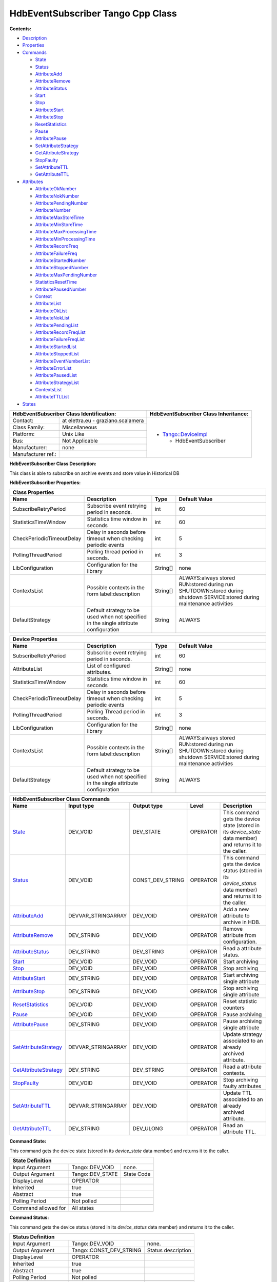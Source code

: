 HdbEventSubscriber Tango Cpp Class
==================================

**Contents:**

-  `Description <FullDocument.html#description>`__

-  `Properties <FullDocument.html#properties>`__

-  `Commands <FullDocument.html#commands>`__

   -  `State <FullDocument.html#cmdState>`__

   -  `Status <FullDocument.html#cmdStatus>`__

   -  `AttributeAdd <FullDocument.html#cmdAttributeAdd>`__

   -  `AttributeRemove <FullDocument.html#cmdAttributeRemove>`__

   -  `AttributeStatus <FullDocument.html#cmdAttributeStatus>`__

   -  `Start <FullDocument.html#cmdStart>`__

   -  `Stop <FullDocument.html#cmdStop>`__

   -  `AttributeStart <FullDocument.html#cmdAttributeStart>`__

   -  `AttributeStop <FullDocument.html#cmdAttributeStop>`__

   -  `ResetStatistics <FullDocument.html#cmdResetStatistics>`__

   -  `Pause <FullDocument.html#cmdPause>`__

   -  `AttributePause <FullDocument.html#cmdAttributePause>`__

   -  `SetAttributeStrategy <FullDocument.html#cmdSetAttributeStrategy>`__

   -  `GetAttributeStrategy <FullDocument.html#cmdGetAttributeStrategy>`__

   -  `StopFaulty <FullDocument.html#cmdStopFaulty>`__

   -  `SetAttributeTTL <FullDocument.html#cmdSetAttributeTTL>`__

   -  `GetAttributeTTL <FullDocument.html#cmdGetAttributeTTL>`__

-  `Attributes <FullDocument.html#attributes>`__

   -  `AttributeOkNumber <FullDocument.html#attrAttributeOkNumber>`__

   -  `AttributeNokNumber <FullDocument.html#attrAttributeNokNumber>`__

   -  `AttributePendingNumber <FullDocument.html#attrAttributePendingNumber>`__

   -  `AttributeNumber <FullDocument.html#attrAttributeNumber>`__

   -  `AttributeMaxStoreTime <FullDocument.html#attrAttributeMaxStoreTime>`__

   -  `AttributeMinStoreTime <FullDocument.html#attrAttributeMinStoreTime>`__

   -  `AttributeMaxProcessingTime <FullDocument.html#attrAttributeMaxProcessingTime>`__

   -  `AttributeMinProcessingTime <FullDocument.html#attrAttributeMinProcessingTime>`__

   -  `AttributeRecordFreq <FullDocument.html#attrAttributeRecordFreq>`__

   -  `AttributeFailureFreq <FullDocument.html#attrAttributeFailureFreq>`__

   -  `AttributeStartedNumber <FullDocument.html#attrAttributeStartedNumber>`__

   -  `AttributeStoppedNumber <FullDocument.html#attrAttributeStoppedNumber>`__

   -  `AttributeMaxPendingNumber <FullDocument.html#attrAttributeMaxPendingNumber>`__

   -  `StatisticsResetTime <FullDocument.html#attrStatisticsResetTime>`__

   -  `AttributePausedNumber <FullDocument.html#attrAttributePausedNumber>`__

   -  `Context <FullDocument.html#attrContext>`__

   -  `AttributeList <FullDocument.html#attrAttributeList>`__

   -  `AttributeOkList <FullDocument.html#attrAttributeOkList>`__

   -  `AttributeNokList <FullDocument.html#attrAttributeNokList>`__

   -  `AttributePendingList <FullDocument.html#attrAttributePendingList>`__

   -  `AttributeRecordFreqList <FullDocument.html#attrAttributeRecordFreqList>`__

   -  `AttributeFailureFreqList <FullDocument.html#attrAttributeFailureFreqList>`__

   -  `AttributeStartedList <FullDocument.html#attrAttributeStartedList>`__

   -  `AttributeStoppedList <FullDocument.html#attrAttributeStoppedList>`__

   -  `AttributeEventNumberList <FullDocument.html#attrAttributeEventNumberList>`__

   -  `AttributeErrorList <FullDocument.html#attrAttributeErrorList>`__

   -  `AttributePausedList <FullDocument.html#attrAttributePausedList>`__

   -  `AttributeStrategyList <FullDocument.html#attrAttributeStrategyList>`__

   -  `ContextsList <FullDocument.html#attrContextsList>`__

   -  `AttributeTTLList <FullDocument.html#attrAttributeTTLList>`__

-  `States <FullDocument.html#states>`__

+--------------------------------------------------------------------+--------------------------------------------------------------------------------------------------+
|  **HdbEventSubscriber Class Identification:**                      |  **HdbEventSubscriber Class Inheritance:**                                                       |
+=======================+============================================+==================================================================================================+
|                       |                                            | -  `Tango::DeviceImpl <http://www.esrf.eu/computing/cs/tango/tango_doc/kernel_doc/cpp_doc/>`__   |
|   Contact:            |   at elettra.eu - graziano.scalamera       |                                                                                                  |
+-----------------------+--------------------------------------------+    -  HdbEventSubscriber                                                                         |
|   Class Family:       |   Miscellaneous                            |                                                                                                  |
+-----------------------+--------------------------------------------+                                                                                                  |
|   Platform:           |   Unix Like                                |                                                                                                  |
+-----------------------+--------------------------------------------+                                                                                                  |
|   Bus:                |   Not Applicable                           |                                                                                                  |
+-----------------------+--------------------------------------------+                                                                                                  |
|   Manufacturer:       |   none                                     |                                                                                                  |
+-----------------------+--------------------------------------------+                                                                                                  |
|   Manufacturer ref.:  |                                            |                                                                                                  |
|                       |                                            |                                                                                                  |
+-----------------------+--------------------------------------------+--------------------------------------------------------------------------------------------------+

**HdbEventSubscriber Class Description:**

This class is able to subscribe on archive events and store value in Historical DB


**HdbEventSubscriber Properties:**

+-------------------------------------------------------------------------------------------------------------------------------------------------------------------------------------+
| **Class Properties**                                                                                                                                                                |
+=============================+========================================================================================+=============+================================================+
| **Name**                    | **Description**                                                                        | **Type**    | **Default Value**                              |
+-----------------------------+----------------------------------------------------------------------------------------+-------------+------------------------------------------------+
| SubscribeRetryPeriod        | Subscribe event retrying period in seconds.                                            | int         | 60                                             |
+-----------------------------+----------------------------------------------------------------------------------------+-------------+------------------------------------------------+
| StatisticsTimeWindow        | Statistics time window in seconds                                                      | int         | 60                                             |
+-----------------------------+----------------------------------------------------------------------------------------+-------------+------------------------------------------------+
| CheckPeriodicTimeoutDelay   | Delay in seconds before timeout when checking periodic events                          | int         | 5                                              |
+-----------------------------+----------------------------------------------------------------------------------------+-------------+------------------------------------------------+
| PollingThreadPeriod         | Polling thread period in seconds.                                                      | int         | 3                                              |
+-----------------------------+----------------------------------------------------------------------------------------+-------------+------------------------------------------------+
| LibConfiguration            | Configuration for the library                                                          | String[]    | none                                           |
+-----------------------------+----------------------------------------------------------------------------------------+-------------+------------------------------------------------+
| ContextsList                | Possible contexts in the form label:description                                        | String[]    | ALWAYS:always stored                           |
|                             |                                                                                        |             | RUN:stored during run                          |
|                             |                                                                                        |             | SHUTDOWN:stored during shutdown                |
|                             |                                                                                        |             | SERVICE:stored during maintenance activities   |
+-----------------------------+----------------------------------------------------------------------------------------+-------------+------------------------------------------------+
| DefaultStrategy             | Default strategy to be used when not specified in the single attribute configuration   | String      | ALWAYS                                         |
+-----------------------------+----------------------------------------------------------------------------------------+-------------+------------------------------------------------+

+-------------------------------------------------------------------------------------------------------------------------------------------------------------------------------------+
| **Device Properties**                                                                                                                                                               |
+=============================+========================================================================================+=============+================================================+
| **Name**                    | **Description**                                                                        | **Type**    | **Default Value**                              |
+-----------------------------+----------------------------------------------------------------------------------------+-------------+------------------------------------------------+
| SubscribeRetryPeriod        | Subscribe event retrying period in seconds.                                            | int         | 60                                             |
+-----------------------------+----------------------------------------------------------------------------------------+-------------+------------------------------------------------+
| AttributeList               | List of configured attributes.                                                         | String[]    | none                                           |
+-----------------------------+----------------------------------------------------------------------------------------+-------------+------------------------------------------------+
| StatisticsTimeWindow        | Statistics time window in seconds                                                      | int         | 60                                             |
+-----------------------------+----------------------------------------------------------------------------------------+-------------+------------------------------------------------+
| CheckPeriodicTimeoutDelay   | Delay in seconds before timeout when checking periodic events                          | int         | 5                                              |
+-----------------------------+----------------------------------------------------------------------------------------+-------------+------------------------------------------------+
| PollingThreadPeriod         | Polling Thread period in seconds.                                                      | int         | 3                                              |
+-----------------------------+----------------------------------------------------------------------------------------+-------------+------------------------------------------------+
| LibConfiguration            | Configuration for the library                                                          | String[]    | none                                           |
+-----------------------------+----------------------------------------------------------------------------------------+-------------+------------------------------------------------+
| ContextsList                | Possible contexts in the form label:description                                        | String[]    | ALWAYS:always stored                           |
|                             |                                                                                        |             | RUN:stored during run                          |
|                             |                                                                                        |             | SHUTDOWN:stored during shutdown                |
|                             |                                                                                        |             | SERVICE:stored during maintenance activities   |
+-----------------------------+----------------------------------------------------------------------------------------+-------------+------------------------------------------------+
| DefaultStrategy             | Default strategy to be used when not specified in the single attribute configuration   | String      | ALWAYS                                         |
+-----------------------------+----------------------------------------------------------------------------------------+-------------+------------------------------------------------+

+--------------------------------------------------------------------------------------------------------------------------------------------------------------------------------------------------------------------------------------------+
| **HdbEventSubscriber Class Commands**                                                                                                                                                                                                      |
+===========================================================+=======================+======================+==============+==================================================================================================================+
| **Name**                                                  | **Input type**        | **Output type**      | **Level**    | **Description**                                                                                                  |
+-----------------------------------------------------------+-----------------------+----------------------+--------------+------------------------------------------------------------------------------------------------------------------+
| `State <CmdState.html>`__                                 | DEV_VOID              | DEV_STATE            | OPERATOR     | This command gets the device state (stored in its *device_state* data member) and returns it to the caller.      |
+-----------------------------------------------------------+-----------------------+----------------------+--------------+------------------------------------------------------------------------------------------------------------------+
| `Status <CmdStatus.html>`__                               | DEV_VOID              | CONST_DEV_STRING     | OPERATOR     | This command gets the device status (stored in its *device_status* data member) and returns it to the caller.    |
+-----------------------------------------------------------+-----------------------+----------------------+--------------+------------------------------------------------------------------------------------------------------------------+
| `AttributeAdd <CmdAttributeAdd.html>`__                   | DEVVAR_STRINGARRAY    | DEV_VOID             | OPERATOR     | Add a new attribute to archive in HDB.                                                                           |
+-----------------------------------------------------------+-----------------------+----------------------+--------------+------------------------------------------------------------------------------------------------------------------+
| `AttributeRemove <CmdAttributeRemove.html>`__             | DEV_STRING            | DEV_VOID             | OPERATOR     | Remove attribute from configuration.                                                                             |
+-----------------------------------------------------------+-----------------------+----------------------+--------------+------------------------------------------------------------------------------------------------------------------+
| `AttributeStatus <CmdAttributeStatus.html>`__             | DEV_STRING            | DEV_STRING           | OPERATOR     | Read a attribute status.                                                                                         |
+-----------------------------------------------------------+-----------------------+----------------------+--------------+------------------------------------------------------------------------------------------------------------------+
| `Start <CmdStart.html>`__                                 | DEV_VOID              | DEV_VOID             | OPERATOR     | Start archiving                                                                                                  |
+-----------------------------------------------------------+-----------------------+----------------------+--------------+------------------------------------------------------------------------------------------------------------------+
| `Stop <CmdStop.html>`__                                   | DEV_VOID              | DEV_VOID             | OPERATOR     | Stop archiving                                                                                                   |
+-----------------------------------------------------------+-----------------------+----------------------+--------------+------------------------------------------------------------------------------------------------------------------+
| `AttributeStart <CmdAttributeStart.html>`__               | DEV_STRING            | DEV_VOID             | OPERATOR     | Start archiving single attribute                                                                                 |
+-----------------------------------------------------------+-----------------------+----------------------+--------------+------------------------------------------------------------------------------------------------------------------+
| `AttributeStop <CmdAttributeStop.html>`__                 | DEV_STRING            | DEV_VOID             | OPERATOR     | Stop archiving single attribute                                                                                  |
+-----------------------------------------------------------+-----------------------+----------------------+--------------+------------------------------------------------------------------------------------------------------------------+
| `ResetStatistics <CmdResetStatistics.html>`__             | DEV_VOID              | DEV_VOID             | OPERATOR     | Reset statistic counters                                                                                         |
+-----------------------------------------------------------+-----------------------+----------------------+--------------+------------------------------------------------------------------------------------------------------------------+
| `Pause <CmdPause.html>`__                                 | DEV_VOID              | DEV_VOID             | OPERATOR     | Pause archiving                                                                                                  |
+-----------------------------------------------------------+-----------------------+----------------------+--------------+------------------------------------------------------------------------------------------------------------------+
| `AttributePause <CmdAttributePause.html>`__               | DEV_STRING            | DEV_VOID             | OPERATOR     | Pause archiving single attribute                                                                                 |
+-----------------------------------------------------------+-----------------------+----------------------+--------------+------------------------------------------------------------------------------------------------------------------+
| `SetAttributeStrategy <CmdSetAttributeStrategy.html>`__   | DEVVAR_STRINGARRAY    | DEV_VOID             | OPERATOR     | Update strategy associated to an already archived attribute.                                                     |
+-----------------------------------------------------------+-----------------------+----------------------+--------------+------------------------------------------------------------------------------------------------------------------+
| `GetAttributeStrategy <CmdGetAttributeStrategy.html>`__   | DEV_STRING            | DEV_STRING           | OPERATOR     | Read a attribute contexts.                                                                                       |
+-----------------------------------------------------------+-----------------------+----------------------+--------------+------------------------------------------------------------------------------------------------------------------+
| `StopFaulty <CmdStopFaulty.html>`__                       | DEV_VOID              | DEV_VOID             | OPERATOR     | Stop archiving faulty attributes                                                                                 |
+-----------------------------------------------------------+-----------------------+----------------------+--------------+------------------------------------------------------------------------------------------------------------------+
| `SetAttributeTTL <CmdSetAttributeTTL.html>`__             | DEVVAR_STRINGARRAY    | DEV_VOID             | OPERATOR     | Update TTL associated to an already archived attribute.                                                          |
+-----------------------------------------------------------+-----------------------+----------------------+--------------+------------------------------------------------------------------------------------------------------------------+
| `GetAttributeTTL <CmdGetAttributeTTL.html>`__             | DEV_STRING            | DEV_ULONG            | OPERATOR     | Read an attribute TTL.                                                                                           |
+-----------------------------------------------------------+-----------------------+----------------------+--------------+------------------------------------------------------------------------------------------------------------------+


**Command State:**

This command gets the device state (stored in its *device_state*
data member) and returns it to the caller.

+--------------------------------------------------------------+
| **State Definition**                                         |
+=========================+=====================+==============+
| Input Argument          | Tango::DEV_VOID     | none.        |
+-------------------------+---------------------+--------------+
| Output Argument         | Tango::DEV_STATE    | State Code   |
+-------------------------+---------------------+--------------+
| DisplayLevel            | OPERATOR            | ..           |
+-------------------------+---------------------+--------------+
| Inherited               | true                | ..           |
+-------------------------+---------------------+--------------+
| Abstract                | true                | ..           |
+-------------------------+---------------------+--------------+
| Polling Period          | Not polled          | ..           |
+-------------------------+---------------------+--------------+
|                         |                     |              |
+-------------------------+---------------------+--------------+
| Command allowed for     | All states          | ..           |
+-------------------------+---------------------+--------------+


**Command Status:**

This command gets the device status (stored in its *device_status*
data member) and returns it to the caller.

+-------------------------------------------------------------------------------+
| **Status Definition**                                                         |
+==========================+=============================+======================+
| Input Argument           | Tango::DEV_VOID             | none.                |
+--------------------------+-----------------------------+----------------------+
| Output Argument          | Tango::CONST_DEV_STRING     | Status description   |
+--------------------------+-----------------------------+----------------------+
| DisplayLevel             | OPERATOR                    | ..                   |
+--------------------------+-----------------------------+----------------------+
| Inherited                | true                        | ..                   |
+--------------------------+-----------------------------+----------------------+
| Abstract                 | true                        | ..                   |
+--------------------------+-----------------------------+----------------------+
| Polling Period           | Not polled                  | ..                   |
+--------------------------+-----------------------------+----------------------+
|                          |                             |                      |
+--------------------------+-----------------------------+----------------------+
| Command allowed for      | All states                  | ..                   |
+--------------------------+-----------------------------+----------------------+


**Command AttributeAdd:**

Add a new attribute to archive in HDB.

+--------------------------------------------------------------------------------------------+
| **AttributeAdd Definition**                                                                |
+================================+==============================+============================+
| Input Argument                 | Tango::DEVVAR_STRINGARRAY    | Attribute name, strategy   |
+--------------------------------+------------------------------+----------------------------+
| Output Argument                | Tango::DEV_VOID              |                            |
+--------------------------------+------------------------------+----------------------------+
| DisplayLevel                   | OPERATOR                     | ..                         |
+--------------------------------+------------------------------+----------------------------+
| Inherited                      | false                        | ..                         |
+--------------------------------+------------------------------+----------------------------+
| Abstract                       | false                        | ..                         |
+--------------------------------+------------------------------+----------------------------+
| Polling Period                 | Not polled                   | ..                         |
+--------------------------------+------------------------------+----------------------------+
|                                |                              |                            |
+--------------------------------+------------------------------+----------------------------+
| Command allowed for            | All states                   | ..                         |
+--------------------------------+------------------------------+----------------------------+


**Command AttributeRemove:**

Remove attribute from configuration.

+-----------------------------------------------------------------------------+
| **AttributeRemove Definition**                                              |
+===================================+======================+==================+
| Input Argument                    | Tango::DEV_STRING    | Attribute name   |
+-----------------------------------+----------------------+------------------+
| Output Argument                   | Tango::DEV_VOID      |                  |
+-----------------------------------+----------------------+------------------+
| DisplayLevel                      | OPERATOR             | ..               |
+-----------------------------------+----------------------+------------------+
| Inherited                         | false                | ..               |
+-----------------------------------+----------------------+------------------+
| Abstract                          | false                | ..               |
+-----------------------------------+----------------------+------------------+
| Polling Period                    | Not polled           | ..               |
+-----------------------------------+----------------------+------------------+
|                                   |                      |                  |
+-----------------------------------+----------------------+------------------+
| Command allowed for               | All states           | ..               |
+-----------------------------------+----------------------+------------------+


**Command AttributeStatus:**

Read a attribute status.

+------------------------------------------------------------------------------------+
| **AttributeStatus Definition**                                                     |
+===================================+======================+=========================+
| Input Argument                    | Tango::DEV_STRING    | The attribute name      |
+-----------------------------------+----------------------+-------------------------+
| Output Argument                   | Tango::DEV_STRING    | The attribute status.   |
+-----------------------------------+----------------------+-------------------------+
| DisplayLevel                      | OPERATOR             | ..                      |
+-----------------------------------+----------------------+-------------------------+
| Inherited                         | false                | ..                      |
+-----------------------------------+----------------------+-------------------------+
| Abstract                          | false                | ..                      |
+-----------------------------------+----------------------+-------------------------+
| Polling Period                    | Not polled           | ..                      |
+-----------------------------------+----------------------+-------------------------+
|                                   |                      |                         |
+-----------------------------------+----------------------+-------------------------+
| Command allowed for               | All states           | ..                      |
+-----------------------------------+----------------------+-------------------------+


**Command Start:**

Start archiving

+-----------------------------------------------------+
| **Start Definition**                                |
+=========================+====================+======+
| Input Argument          | Tango::DEV_VOID    |      |
+-------------------------+--------------------+------+
| Output Argument         | Tango::DEV_VOID    |      |
+-------------------------+--------------------+------+
| DisplayLevel            | OPERATOR           | ..   |
+-------------------------+--------------------+------+
| Inherited               | false              | ..   |
+-------------------------+--------------------+------+
| Abstract                | false              | ..   |
+-------------------------+--------------------+------+
| Polling Period          | Not polled         | ..   |
+-------------------------+--------------------+------+
|                         |                    |      |
+-------------------------+--------------------+------+
| Command allowed for     | All states         | ..   |
+-------------------------+--------------------+------+


**Command Stop:**

Stop archiving

+----------------------------------------------------+
| **Stop Definition**                                |
+========================+====================+======+
| Input Argument         | Tango::DEV_VOID    |      |
+------------------------+--------------------+------+
| Output Argument        | Tango::DEV_VOID    |      |
+------------------------+--------------------+------+
| DisplayLevel           | OPERATOR           | ..   |
+------------------------+--------------------+------+
| Inherited              | false              | ..   |
+------------------------+--------------------+------+
| Abstract               | false              | ..   |
+------------------------+--------------------+------+
| Polling Period         | Not polled         | ..   |
+------------------------+--------------------+------+
|                        |                    |      |
+------------------------+--------------------+------+
| Command allowed for    | All states         | ..   |
+------------------------+--------------------+------+


**Command AttributeStart:**

Start archiving single attribute

+----------------------------------------------------------------------------+
| **AttributeStart Definition**                                              |
+==================================+======================+==================+
| Input Argument                   | Tango::DEV_STRING    | Attribute name   |
+----------------------------------+----------------------+------------------+
| Output Argument                  | Tango::DEV_VOID      |                  |
+----------------------------------+----------------------+------------------+
| DisplayLevel                     | OPERATOR             | ..               |
+----------------------------------+----------------------+------------------+
| Inherited                        | false                | ..               |
+----------------------------------+----------------------+------------------+
| Abstract                         | false                | ..               |
+----------------------------------+----------------------+------------------+
| Polling Period                   | Not polled           | ..               |
+----------------------------------+----------------------+------------------+
|                                  |                      |                  |
+----------------------------------+----------------------+------------------+
| Command allowed for              | All states           | ..               |
+----------------------------------+----------------------+------------------+


**Command AttributeStop:**

Stop archiving single attribute

+---------------------------------------------------------------------------+
| **AttributeStop Definition**                                              |
+=================================+======================+==================+
| Input Argument                  | Tango::DEV_STRING    | Attribute name   |
+---------------------------------+----------------------+------------------+
| Output Argument                 | Tango::DEV_VOID      |                  |
+---------------------------------+----------------------+------------------+
| DisplayLevel                    | OPERATOR             | ..               |
+---------------------------------+----------------------+------------------+
| Inherited                       | false                | ..               |
+---------------------------------+----------------------+------------------+
| Abstract                        | false                | ..               |
+---------------------------------+----------------------+------------------+
| Polling Period                  | Not polled           | ..               |
+---------------------------------+----------------------+------------------+
|                                 |                      |                  |
+---------------------------------+----------------------+------------------+
| Command allowed for             | All states           | ..               |
+---------------------------------+----------------------+------------------+


**Command ResetStatistics:**

Reset statistic counters

+---------------------------------------------------------------+
| **ResetStatistics Definition**                                |
+===================================+====================+======+
| Input Argument                    | Tango::DEV_VOID    |      |
+-----------------------------------+--------------------+------+
| Output Argument                   | Tango::DEV_VOID    |      |
+-----------------------------------+--------------------+------+
| DisplayLevel                      | OPERATOR           | ..   |
+-----------------------------------+--------------------+------+
| Inherited                         | false              | ..   |
+-----------------------------------+--------------------+------+
| Abstract                          | false              | ..   |
+-----------------------------------+--------------------+------+
| Polling Period                    | Not polled         | ..   |
+-----------------------------------+--------------------+------+
|                                   |                    |      |
+-----------------------------------+--------------------+------+
| Command allowed for               | All states         | ..   |
+-----------------------------------+--------------------+------+


**Command Pause:**

Pause archiving

+-----------------------------------------------------+
| **Pause Definition**                                |
+=========================+====================+======+
| Input Argument          | Tango::DEV_VOID    |      |
+-------------------------+--------------------+------+
| Output Argument         | Tango::DEV_VOID    |      |
+-------------------------+--------------------+------+
| DisplayLevel            | OPERATOR           | ..   |
+-------------------------+--------------------+------+
| Inherited               | false              | ..   |
+-------------------------+--------------------+------+
| Abstract                | false              | ..   |
+-------------------------+--------------------+------+
| Polling Period          | Not polled         | ..   |
+-------------------------+--------------------+------+
|                         |                    |      |
+-------------------------+--------------------+------+
| Command allowed for     | All states         | ..   |
+-------------------------+--------------------+------+


**Command AttributePause:**

Pause archiving single attribute

+----------------------------------------------------------------------------+
| **AttributePause Definition**                                              |
+==================================+======================+==================+
| Input Argument                   | Tango::DEV_STRING    | Attribute name   |
+----------------------------------+----------------------+------------------+
| Output Argument                  | Tango::DEV_VOID      |                  |
+----------------------------------+----------------------+------------------+
| DisplayLevel                     | OPERATOR             | ..               |
+----------------------------------+----------------------+------------------+
| Inherited                        | false                | ..               |
+----------------------------------+----------------------+------------------+
| Abstract                         | false                | ..               |
+----------------------------------+----------------------+------------------+
| Polling Period                   | Not polled           | ..               |
+----------------------------------+----------------------+------------------+
|                                  |                      |                  |
+----------------------------------+----------------------+------------------+
| Command allowed for              | All states           | ..               |
+----------------------------------+----------------------+------------------+


**Command SetAttributeStrategy:**

Update strategy associated to an already archived attribute.

+----------------------------------------------------------------------------------------------------+
| **SetAttributeStrategy Definition**                                                                |
+========================================+==============================+============================+
| Input Argument                         | Tango::DEVVAR_STRINGARRAY    | Attribute name, strategy   |
+----------------------------------------+------------------------------+----------------------------+
| Output Argument                        | Tango::DEV_VOID              |                            |
+----------------------------------------+------------------------------+----------------------------+
| DisplayLevel                           | OPERATOR                     | ..                         |
+----------------------------------------+------------------------------+----------------------------+
| Inherited                              | false                        | ..                         |
+----------------------------------------+------------------------------+----------------------------+
| Abstract                               | false                        | ..                         |
+----------------------------------------+------------------------------+----------------------------+
| Polling Period                         | Not polled                   | ..                         |
+----------------------------------------+------------------------------+----------------------------+
|                                        |                              |                            |
+----------------------------------------+------------------------------+----------------------------+
| Command allowed for                    | All states                   | ..                         |
+----------------------------------------+------------------------------+----------------------------+


**Command GetAttributeStrategy:**

Read a attribute contexts.

+-------------------------------------------------------------------------------------------+
| **GetAttributeStrategy Definition**                                                       |
+========================================+======================+===========================+
| Input Argument                         | Tango::DEV_STRING    | The attribute name        |
+----------------------------------------+----------------------+---------------------------+
| Output Argument                        | Tango::DEV_STRING    | The attribute contexts.   |
+----------------------------------------+----------------------+---------------------------+
| DisplayLevel                           | OPERATOR             | ..                        |
+----------------------------------------+----------------------+---------------------------+
| Inherited                              | false                | ..                        |
+----------------------------------------+----------------------+---------------------------+
| Abstract                               | false                | ..                        |
+----------------------------------------+----------------------+---------------------------+
| Polling Period                         | Not polled           | ..                        |
+----------------------------------------+----------------------+---------------------------+
|                                        |                      |                           |
+----------------------------------------+----------------------+---------------------------+
| Command allowed for                    | All states           | ..                        |
+----------------------------------------+----------------------+---------------------------+


**Command StopFaulty:**

Stop archiving faulty attributes

+----------------------------------------------------------+
| **StopFaulty Definition**                                |
+==============================+====================+======+
| Input Argument               | Tango::DEV_VOID    |      |
+------------------------------+--------------------+------+
| Output Argument              | Tango::DEV_VOID    |      |
+------------------------------+--------------------+------+
| DisplayLevel                 | OPERATOR           | ..   |
+------------------------------+--------------------+------+
| Inherited                    | false              | ..   |
+------------------------------+--------------------+------+
| Abstract                     | false              | ..   |
+------------------------------+--------------------+------+
| Polling Period               | Not polled         | ..   |
+------------------------------+--------------------+------+
|                              |                    |      |
+------------------------------+--------------------+------+
| Command allowed for          | All states         | ..   |
+------------------------------+--------------------+------+


**Command SetAttributeTTL:**

Update TTL associated to an already archived attribute.

+------------------------------------------------------------------------------------------+
| **SetAttributeTTL Definition**                                                           |
+===================================+==============================+=======================+
| Input Argument                    | Tango::DEVVAR_STRINGARRAY    | Attribute name, TTL   |
+-----------------------------------+------------------------------+-----------------------+
| Output Argument                   | Tango::DEV_VOID              |                       |
+-----------------------------------+------------------------------+-----------------------+
| DisplayLevel                      | OPERATOR                     | ..                    |
+-----------------------------------+------------------------------+-----------------------+
| Inherited                         | false                        | ..                    |
+-----------------------------------+------------------------------+-----------------------+
| Abstract                          | false                        | ..                    |
+-----------------------------------+------------------------------+-----------------------+
| Polling Period                    | Not polled                   | ..                    |
+-----------------------------------+------------------------------+-----------------------+
|                                   |                              |                       |
+-----------------------------------+------------------------------+-----------------------+
| Command allowed for               | All states                   | ..                    |
+-----------------------------------+------------------------------+-----------------------+


**Command GetAttributeTTL:**

Read an attribute TTL.

+---------------------------------------------------------------------------------+
| **GetAttributeTTL Definition**                                                  |
+===================================+======================+======================+
| Input Argument                    | Tango::DEV_STRING    | The attribute name   |
+-----------------------------------+----------------------+----------------------+
| Output Argument                   | Tango::DEV_ULONG     | The attribute TTL.   |
+-----------------------------------+----------------------+----------------------+
| DisplayLevel                      | OPERATOR             | ..                   |
+-----------------------------------+----------------------+----------------------+
| Inherited                         | false                | ..                   |
+-----------------------------------+----------------------+----------------------+
| Abstract                          | false                | ..                   |
+-----------------------------------+----------------------+----------------------+
| Polling Period                    | Not polled           | ..                   |
+-----------------------------------+----------------------+----------------------+
|                                   |                      |                      |
+-----------------------------------+----------------------+----------------------+
| Command allowed for               | All states           | ..                   |
+-----------------------------------+----------------------+----------------------+

+-------------------------------------------------------------------------------------------------------------------------------------------------------------------------------------------------------------------------------------------------------+
| **HdbEventSubscriber Class Attributes**                                                                                                                                                                                                               |
+========================================================================+==================+=================+===================+=================+======================+==============+=============================================================+
| **Name**                                                               | **Inherited**    | **Abstract**    | **Attr. type**    | **R/W type**    | **Data type**        | **Level**    | **Description**                                             |
+------------------------------------------------------------------------+------------------+-----------------+-------------------+-----------------+----------------------+--------------+-------------------------------------------------------------+
| `AttributeOkNumber <AttrAttributeOkNumber.html>`__                     | false            | false           | Scalar            | READ            | Tango::DEV_LONG      | OPERATOR     | Number of archived attributes not in error                  |
+------------------------------------------------------------------------+------------------+-----------------+-------------------+-----------------+----------------------+--------------+-------------------------------------------------------------+
| `AttributeNokNumber <AttrAttributeNokNumber.html>`__                   | false            | false           | Scalar            | READ            | Tango::DEV_LONG      | OPERATOR     | Number of archived attributes in error                      |
+------------------------------------------------------------------------+------------------+-----------------+-------------------+-----------------+----------------------+--------------+-------------------------------------------------------------+
| `AttributePendingNumber <AttrAttributePendingNumber.html>`__           | false            | false           | Scalar            | READ            | Tango::DEV_LONG      | OPERATOR     | Number of attributes waiting to be archived                 |
+------------------------------------------------------------------------+------------------+-----------------+-------------------+-----------------+----------------------+--------------+-------------------------------------------------------------+
| `AttributeNumber <AttrAttributeNumber.html>`__                         | false            | false           | Scalar            | READ            | Tango::DEV_LONG      | OPERATOR     | Number of configured attributes                             |
+------------------------------------------------------------------------+------------------+-----------------+-------------------+-----------------+----------------------+--------------+-------------------------------------------------------------+
| `AttributeMaxStoreTime <AttrAttributeMaxStoreTime.html>`__             | false            | false           | Scalar            | READ            | Tango::DEV_DOUBLE    | OPERATOR     | Maximum storing time                                        |
+------------------------------------------------------------------------+------------------+-----------------+-------------------+-----------------+----------------------+--------------+-------------------------------------------------------------+
| `AttributeMinStoreTime <AttrAttributeMinStoreTime.html>`__             | false            | false           | Scalar            | READ            | Tango::DEV_DOUBLE    | OPERATOR     | Minimum storing time                                        |
+------------------------------------------------------------------------+------------------+-----------------+-------------------+-----------------+----------------------+--------------+-------------------------------------------------------------+
| `AttributeMaxProcessingTime <AttrAttributeMaxProcessingTime.html>`__   | false            | false           | Scalar            | READ            | Tango::DEV_DOUBLE    | OPERATOR     | Maximum processing (from event reception to storage) time   |
+------------------------------------------------------------------------+------------------+-----------------+-------------------+-----------------+----------------------+--------------+-------------------------------------------------------------+
| `AttributeMinProcessingTime <AttrAttributeMinProcessingTime.html>`__   | false            | false           | Scalar            | READ            | Tango::DEV_DOUBLE    | OPERATOR     | Minimum processing (from event reception to storage) time   |
+------------------------------------------------------------------------+------------------+-----------------+-------------------+-----------------+----------------------+--------------+-------------------------------------------------------------+
| `AttributeRecordFreq <AttrAttributeRecordFreq.html>`__                 | false            | false           | Scalar            | READ            | Tango::DEV_DOUBLE    | OPERATOR     | Record frequency                                            |
+------------------------------------------------------------------------+------------------+-----------------+-------------------+-----------------+----------------------+--------------+-------------------------------------------------------------+
| `AttributeFailureFreq <AttrAttributeFailureFreq.html>`__               | false            | false           | Scalar            | READ            | Tango::DEV_DOUBLE    | OPERATOR     | Failure frequency                                           |
+------------------------------------------------------------------------+------------------+-----------------+-------------------+-----------------+----------------------+--------------+-------------------------------------------------------------+
| `AttributeStartedNumber <AttrAttributeStartedNumber.html>`__           | false            | false           | Scalar            | READ            | Tango::DEV_LONG      | OPERATOR     | Number of archived attributes started                       |
+------------------------------------------------------------------------+------------------+-----------------+-------------------+-----------------+----------------------+--------------+-------------------------------------------------------------+
| `AttributeStoppedNumber <AttrAttributeStoppedNumber.html>`__           | false            | false           | Scalar            | READ            | Tango::DEV_LONG      | OPERATOR     | Number of archived attributes stopped                       |
+------------------------------------------------------------------------+------------------+-----------------+-------------------+-----------------+----------------------+--------------+-------------------------------------------------------------+
| `AttributeMaxPendingNumber <AttrAttributeMaxPendingNumber.html>`__     | false            | false           | Scalar            | READ            | Tango::DEV_LONG      | OPERATOR     | Max number of attributes waiting to be archived             |
+------------------------------------------------------------------------+------------------+-----------------+-------------------+-----------------+----------------------+--------------+-------------------------------------------------------------+
| `StatisticsResetTime <AttrStatisticsResetTime.html>`__                 | false            | false           | Scalar            | READ            | Tango::DEV_DOUBLE    | OPERATOR     | Seconds elapsed since the last statistics reset             |
+------------------------------------------------------------------------+------------------+-----------------+-------------------+-----------------+----------------------+--------------+-------------------------------------------------------------+
| `AttributePausedNumber <AttrAttributePausedNumber.html>`__             | false            | false           | Scalar            | READ            | Tango::DEV_LONG      | OPERATOR     | Number of archived attributes paused                        |
+------------------------------------------------------------------------+------------------+-----------------+-------------------+-----------------+----------------------+--------------+-------------------------------------------------------------+
| `Context <AttrContext.html>`__                                         | false            | false           | Scalar            | READ_WRITE      | Tango::DEV_STRING    | OPERATOR     |                                                             |
+------------------------------------------------------------------------+------------------+-----------------+-------------------+-----------------+----------------------+--------------+-------------------------------------------------------------+
| `AttributeList <AttrAttributeList.html>`__                             | false            | false           | Spectrum          | READ            | Tango::DEV_STRING    | OPERATOR     | Returns the configured attribute list                       |
+------------------------------------------------------------------------+------------------+-----------------+-------------------+-----------------+----------------------+--------------+-------------------------------------------------------------+
| `AttributeOkList <AttrAttributeOkList.html>`__                         | false            | false           | Spectrum          | READ            | Tango::DEV_STRING    | OPERATOR     | Returns the attributes not on error list                    |
+------------------------------------------------------------------------+------------------+-----------------+-------------------+-----------------+----------------------+--------------+-------------------------------------------------------------+
| `AttributeNokList <AttrAttributeNokList.html>`__                       | false            | false           | Spectrum          | READ            | Tango::DEV_STRING    | OPERATOR     | Returns the attributes on error list                        |
+------------------------------------------------------------------------+------------------+-----------------+-------------------+-----------------+----------------------+--------------+-------------------------------------------------------------+
| `AttributePendingList <AttrAttributePendingList.html>`__               | false            | false           | Spectrum          | READ            | Tango::DEV_STRING    | OPERATOR     | Returns the list attributes waiting to be archived          |
+------------------------------------------------------------------------+------------------+-----------------+-------------------+-----------------+----------------------+--------------+-------------------------------------------------------------+
| `AttributeRecordFreqList <AttrAttributeRecordFreqList.html>`__         | false            | false           | Spectrum          | READ            | Tango::DEV_DOUBLE    | OPERATOR     | Returns the list of record frequencies                      |
+------------------------------------------------------------------------+------------------+-----------------+-------------------+-----------------+----------------------+--------------+-------------------------------------------------------------+
| `AttributeFailureFreqList <AttrAttributeFailureFreqList.html>`__       | false            | false           | Spectrum          | READ            | Tango::DEV_DOUBLE    | OPERATOR     | Returns the list of failure frequencies                     |
+------------------------------------------------------------------------+------------------+-----------------+-------------------+-----------------+----------------------+--------------+-------------------------------------------------------------+
| `AttributeStartedList <AttrAttributeStartedList.html>`__               | false            | false           | Spectrum          | READ            | Tango::DEV_STRING    | OPERATOR     | Returns the attributes started list                         |
+------------------------------------------------------------------------+------------------+-----------------+-------------------+-----------------+----------------------+--------------+-------------------------------------------------------------+
| `AttributeStoppedList <AttrAttributeStoppedList.html>`__               | false            | false           | Spectrum          | READ            | Tango::DEV_STRING    | OPERATOR     | Returns the attributes stopped list                         |
+------------------------------------------------------------------------+------------------+-----------------+-------------------+-----------------+----------------------+--------------+-------------------------------------------------------------+
| `AttributeEventNumberList <AttrAttributeEventNumberList.html>`__       | false            | false           | Spectrum          | READ            | Tango::DEV_LONG      | OPERATOR     | Returns the list of numbers of events received              |
+------------------------------------------------------------------------+------------------+-----------------+-------------------+-----------------+----------------------+--------------+-------------------------------------------------------------+
| `AttributeErrorList <AttrAttributeErrorList.html>`__                   | false            | false           | Spectrum          | READ            | Tango::DEV_STRING    | OPERATOR     | Returns the list of attribute errors                        |
+------------------------------------------------------------------------+------------------+-----------------+-------------------+-----------------+----------------------+--------------+-------------------------------------------------------------+
| `AttributePausedList <AttrAttributePausedList.html>`__                 | false            | false           | Spectrum          | READ            | Tango::DEV_STRING    | OPERATOR     | Returns the attributes stopped list                         |
+------------------------------------------------------------------------+------------------+-----------------+-------------------+-----------------+----------------------+--------------+-------------------------------------------------------------+
| `AttributeStrategyList <AttrAttributeStrategyList.html>`__             | false            | false           | Spectrum          | READ            | Tango::DEV_STRING    | OPERATOR     | Returns the list of attribute strategy                      |
+------------------------------------------------------------------------+------------------+-----------------+-------------------+-----------------+----------------------+--------------+-------------------------------------------------------------+
| `ContextsList <AttrContextsList.html>`__                               | false            | false           | Spectrum          | READ            | Tango::DEV_STRING    | OPERATOR     |                                                             |
+------------------------------------------------------------------------+------------------+-----------------+-------------------+-----------------+----------------------+--------------+-------------------------------------------------------------+
| `AttributeTTLList <AttrAttributeTTLList.html>`__                       | false            | false           | Spectrum          | READ            | Tango::DEV_ULONG     | OPERATOR     | Returns the list of attribute strategy                      |
+------------------------------------------------------------------------+------------------+-----------------+-------------------+-----------------+----------------------+--------------+-------------------------------------------------------------+

**There is no dynamic attribute defined.**


**Attribute AttributeOkNumber:**

Number of archived attributes not in error

+--------------------------------------------------------+----------------------------------------+-------------------------------------------------------+
| +--------------------------------------------------+   | +----------------------------------+   | +-------------------------------------------------+   |
| | **Attribute Definition**                         |   | | **Attribute Properties**         |   | | **Attribute Event Criteria**                    |   |
| +=============================+====================+   | +=============================+====+   | +=====================================+===========+   |
| | Attribute Type              | Scalar             |   | | label                       |    |   | | Periodic                            | Not set   |   |
| +-----------------------------+--------------------+   | +-----------------------------+----+   | +-------------------------------------+-----------+   |
| | R/W Type                    | READ               |   | | unit                        |    |   | | Relative Change                     | Not set   |   |
| +-----------------------------+--------------------+   | +-----------------------------+----+   | +-------------------------------------+-----------+   |
| | Data Type                   | Tango::DEV_LONG    |   | | standard unit               |    |   | | Absolute Change                     | 1         |   |
| +-----------------------------+--------------------+   | +-----------------------------+----+   | +-------------------------------------+-----------+   |
| | Display Level               | OPERATOR           |   | | display unit                |    |   | |                                     |           |   |
| +-----------------------------+--------------------+   | +-----------------------------+----+   | +-------------------------------------+-----------+   |
| | Inherited                   | false              |   | | format                      |    |   | | Archive Periodic                    | 3600000   |   |
| +-----------------------------+--------------------+   | +-----------------------------+----+   | +-------------------------------------+-----------+   |
| | Abstract                    | false              |   | | max_value                   |    |   | | Archive Relative Change             | Not set   |   |
| +-----------------------------+--------------------+   | +-----------------------------+----+   | +-------------------------------------+-----------+   |
| | Polling Period              | Not polled         |   | | min_value                   |    |   | | Archive Absolute Change             | 1         |   |
| +-----------------------------+--------------------+   | +-----------------------------+----+   | +-------------------------------------+-----------+   |
| | Memorized                   | Not set            |   | | max_alarm                   |    |   | |                                     |           |   |
| +-----------------------------+--------------------+   | +-----------------------------+----+   | +-------------------------------------+-----------+   |
| |                             |                    |   | | min_alarm                   |    |   | | Push Change event by user code      | true      |   |
| +-----------------------------+--------------------+   | +-----------------------------+----+   | +-------------------------------------+-----------+   |
| | Read allowed for            | All states         |   | | max_warning                 |    |   | |     Criteria checked by TANGO       | true      |   |
| +-----------------------------+--------------------+   | +-----------------------------+----+   | +-------------------------------------+-----------+   |
|                                                        | | min_warning                 |    |   | |                                     |           |   |
|                                                        | +-----------------------------+----+   | +-------------------------------------+-----------+   |
|                                                        | | delta_time                  |    |   | | Push Archive event by user code     | true      |   |
|                                                        | +-----------------------------+----+   | +-------------------------------------+-----------+   |
|                                                        | | delta_val                   |    |   | |     Criteria checked by TANGO       | true      |   |
|                                                        | +-----------------------------+----+   | +-------------------------------------+-----------+   |
|                                                        |                                        | |                                     |           |   |
|                                                        |                                        | +-------------------------------------+-----------+   |
|                                                        |                                        | | Push DataReady event by user code   | false     |   |
|                                                        |                                        | +-------------------------------------+-----------+   |
+========================================================+========================================+=======================================================+
+--------------------------------------------------------+----------------------------------------+-------------------------------------------------------+


**Attribute AttributeNokNumber:**

Number of archived attributes in error

+--------------------------------------------------------+-----------------------------------------+-------------------------------------------------------+
| +--------------------------------------------------+   | +-----------------------------------+   | +-------------------------------------------------+   |
| | **Attribute Definition**                         |   | | **Attribute Properties**          |   | | **Attribute Event Criteria**                    |   |
| +=============================+====================+   | +=============================+=====+   | +=====================================+===========+   |
| | Attribute Type              | Scalar             |   | | label                       |     |   | | Periodic                            | Not set   |   |
| +-----------------------------+--------------------+   | +-----------------------------+-----+   | +-------------------------------------+-----------+   |
| | R/W Type                    | READ               |   | | unit                        |     |   | | Relative Change                     | Not set   |   |
| +-----------------------------+--------------------+   | +-----------------------------+-----+   | +-------------------------------------+-----------+   |
| | Data Type                   | Tango::DEV_LONG    |   | | standard unit               |     |   | | Absolute Change                     | 1         |   |
| +-----------------------------+--------------------+   | +-----------------------------+-----+   | +-------------------------------------+-----------+   |
| | Display Level               | OPERATOR           |   | | display unit                |     |   | |                                     |           |   |
| +-----------------------------+--------------------+   | +-----------------------------+-----+   | +-------------------------------------+-----------+   |
| | Inherited                   | false              |   | | format                      |     |   | | Archive Periodic                    | 3600000   |   |
| +-----------------------------+--------------------+   | +-----------------------------+-----+   | +-------------------------------------+-----------+   |
| | Abstract                    | false              |   | | max_value                   |     |   | | Archive Relative Change             | Not set   |   |
| +-----------------------------+--------------------+   | +-----------------------------+-----+   | +-------------------------------------+-----------+   |
| | Polling Period              | Not polled         |   | | min_value                   |     |   | | Archive Absolute Change             | 1         |   |
| +-----------------------------+--------------------+   | +-----------------------------+-----+   | +-------------------------------------+-----------+   |
| | Memorized                   | Not set            |   | | max_alarm                   | 1   |   | |                                     |           |   |
| +-----------------------------+--------------------+   | +-----------------------------+-----+   | +-------------------------------------+-----------+   |
| |                             |                    |   | | min_alarm                   |     |   | | Push Change event by user code      | true      |   |
| +-----------------------------+--------------------+   | +-----------------------------+-----+   | +-------------------------------------+-----------+   |
| | Read allowed for            | All states         |   | | max_warning                 |     |   | |     Criteria checked by TANGO       | true      |   |
| +-----------------------------+--------------------+   | +-----------------------------+-----+   | +-------------------------------------+-----------+   |
|                                                        | | min_warning                 |     |   | |                                     |           |   |
|                                                        | +-----------------------------+-----+   | +-------------------------------------+-----------+   |
|                                                        | | delta_time                  |     |   | | Push Archive event by user code     | true      |   |
|                                                        | +-----------------------------+-----+   | +-------------------------------------+-----------+   |
|                                                        | | delta_val                   |     |   | |     Criteria checked by TANGO       | true      |   |
|                                                        | +-----------------------------+-----+   | +-------------------------------------+-----------+   |
|                                                        |                                         | |                                     |           |   |
|                                                        |                                         | +-------------------------------------+-----------+   |
|                                                        |                                         | | Push DataReady event by user code   | false     |   |
|                                                        |                                         | +-------------------------------------+-----------+   |
+========================================================+=========================================+=======================================================+
+--------------------------------------------------------+-----------------------------------------+-------------------------------------------------------+


**Attribute AttributePendingNumber:**

Number of attributes waiting to be archived

+--------------------------------------------------------+----------------------------------------+-------------------------------------------------------+
| +--------------------------------------------------+   | +----------------------------------+   | +-------------------------------------------------+   |
| | **Attribute Definition**                         |   | | **Attribute Properties**         |   | | **Attribute Event Criteria**                    |   |
| +=============================+====================+   | +=============================+====+   | +=====================================+===========+   |
| | Attribute Type              | Scalar             |   | | label                       |    |   | | Periodic                            | Not set   |   |
| +-----------------------------+--------------------+   | +-----------------------------+----+   | +-------------------------------------+-----------+   |
| | R/W Type                    | READ               |   | | unit                        |    |   | | Relative Change                     | Not set   |   |
| +-----------------------------+--------------------+   | +-----------------------------+----+   | +-------------------------------------+-----------+   |
| | Data Type                   | Tango::DEV_LONG    |   | | standard unit               |    |   | | Absolute Change                     | 2         |   |
| +-----------------------------+--------------------+   | +-----------------------------+----+   | +-------------------------------------+-----------+   |
| | Display Level               | OPERATOR           |   | | display unit                |    |   | |                                     |           |   |
| +-----------------------------+--------------------+   | +-----------------------------+----+   | +-------------------------------------+-----------+   |
| | Inherited                   | false              |   | | format                      |    |   | | Archive Periodic                    | 3600000   |   |
| +-----------------------------+--------------------+   | +-----------------------------+----+   | +-------------------------------------+-----------+   |
| | Abstract                    | false              |   | | max_value                   |    |   | | Archive Relative Change             | Not set   |   |
| +-----------------------------+--------------------+   | +-----------------------------+----+   | +-------------------------------------+-----------+   |
| | Polling Period              | Not polled         |   | | min_value                   |    |   | | Archive Absolute Change             | 2         |   |
| +-----------------------------+--------------------+   | +-----------------------------+----+   | +-------------------------------------+-----------+   |
| | Memorized                   | Not set            |   | | max_alarm                   |    |   | |                                     |           |   |
| +-----------------------------+--------------------+   | +-----------------------------+----+   | +-------------------------------------+-----------+   |
| |                             |                    |   | | min_alarm                   |    |   | | Push Change event by user code      | true      |   |
| +-----------------------------+--------------------+   | +-----------------------------+----+   | +-------------------------------------+-----------+   |
| | Read allowed for            | All states         |   | | max_warning                 |    |   | |     Criteria checked by TANGO       | true      |   |
| +-----------------------------+--------------------+   | +-----------------------------+----+   | +-------------------------------------+-----------+   |
|                                                        | | min_warning                 |    |   | |                                     |           |   |
|                                                        | +-----------------------------+----+   | +-------------------------------------+-----------+   |
|                                                        | | delta_time                  |    |   | | Push Archive event by user code     | true      |   |
|                                                        | +-----------------------------+----+   | +-------------------------------------+-----------+   |
|                                                        | | delta_val                   |    |   | |     Criteria checked by TANGO       | true      |   |
|                                                        | +-----------------------------+----+   | +-------------------------------------+-----------+   |
|                                                        |                                        | |                                     |           |   |
|                                                        |                                        | +-------------------------------------+-----------+   |
|                                                        |                                        | | Push DataReady event by user code   | false     |   |
|                                                        |                                        | +-------------------------------------+-----------+   |
+========================================================+========================================+=======================================================+
+--------------------------------------------------------+----------------------------------------+-------------------------------------------------------+


**Attribute AttributeNumber:**

Number of configured attributes

+--------------------------------------------------------+----------------------------------------+-------------------------------------------------------+
| +--------------------------------------------------+   | +----------------------------------+   | +-------------------------------------------------+   |
| | **Attribute Definition**                         |   | | **Attribute Properties**         |   | | **Attribute Event Criteria**                    |   |
| +=============================+====================+   | +=============================+====+   | +=====================================+===========+   |
| | Attribute Type              | Scalar             |   | | label                       |    |   | | Periodic                            | Not set   |   |
| +-----------------------------+--------------------+   | +-----------------------------+----+   | +-------------------------------------+-----------+   |
| | R/W Type                    | READ               |   | | unit                        |    |   | | Relative Change                     | Not set   |   |
| +-----------------------------+--------------------+   | +-----------------------------+----+   | +-------------------------------------+-----------+   |
| | Data Type                   | Tango::DEV_LONG    |   | | standard unit               |    |   | | Absolute Change                     | 1         |   |
| +-----------------------------+--------------------+   | +-----------------------------+----+   | +-------------------------------------+-----------+   |
| | Display Level               | OPERATOR           |   | | display unit                |    |   | |                                     |           |   |
| +-----------------------------+--------------------+   | +-----------------------------+----+   | +-------------------------------------+-----------+   |
| | Inherited                   | false              |   | | format                      |    |   | | Archive Periodic                    | 3600000   |   |
| +-----------------------------+--------------------+   | +-----------------------------+----+   | +-------------------------------------+-----------+   |
| | Abstract                    | false              |   | | max_value                   |    |   | | Archive Relative Change             | Not set   |   |
| +-----------------------------+--------------------+   | +-----------------------------+----+   | +-------------------------------------+-----------+   |
| | Polling Period              | Not polled         |   | | min_value                   |    |   | | Archive Absolute Change             | 1         |   |
| +-----------------------------+--------------------+   | +-----------------------------+----+   | +-------------------------------------+-----------+   |
| | Memorized                   | Not set            |   | | max_alarm                   |    |   | |                                     |           |   |
| +-----------------------------+--------------------+   | +-----------------------------+----+   | +-------------------------------------+-----------+   |
| |                             |                    |   | | min_alarm                   |    |   | | Push Change event by user code      | true      |   |
| +-----------------------------+--------------------+   | +-----------------------------+----+   | +-------------------------------------+-----------+   |
| | Read allowed for            | All states         |   | | max_warning                 |    |   | |     Criteria checked by TANGO       | true      |   |
| +-----------------------------+--------------------+   | +-----------------------------+----+   | +-------------------------------------+-----------+   |
|                                                        | | min_warning                 |    |   | |                                     |           |   |
|                                                        | +-----------------------------+----+   | +-------------------------------------+-----------+   |
|                                                        | | delta_time                  |    |   | | Push Archive event by user code     | true      |   |
|                                                        | +-----------------------------+----+   | +-------------------------------------+-----------+   |
|                                                        | | delta_val                   |    |   | |     Criteria checked by TANGO       | true      |   |
|                                                        | +-----------------------------+----+   | +-------------------------------------+-----------+   |
|                                                        |                                        | |                                     |           |   |
|                                                        |                                        | +-------------------------------------+-----------+   |
|                                                        |                                        | | Push DataReady event by user code   | false     |   |
|                                                        |                                        | +-------------------------------------+-----------+   |
+========================================================+========================================+=======================================================+
+--------------------------------------------------------+----------------------------------------+-------------------------------------------------------+


**Attribute AttributeMaxStoreTime:**

Maximum storing time

+----------------------------------------------------------+-----------------------------------------+-------------------------------------------------------+
| +----------------------------------------------------+   | +-----------------------------------+   | +-------------------------------------------------+   |
| | **Attribute Definition**                           |   | | **Attribute Properties**          |   | | **Attribute Event Criteria**                    |   |
| +=============================+======================+   | +=============================+=====+   | +=====================================+===========+   |
| | Attribute Type              | Scalar               |   | | label                       |     |   | | Periodic                            | Not set   |   |
| +-----------------------------+----------------------+   | +-----------------------------+-----+   | +-------------------------------------+-----------+   |
| | R/W Type                    | READ                 |   | | unit                        | s   |   | | Relative Change                     | Not set   |   |
| +-----------------------------+----------------------+   | +-----------------------------+-----+   | +-------------------------------------+-----------+   |
| | Data Type                   | Tango::DEV_DOUBLE    |   | | standard unit               | 1   |   | | Absolute Change                     | 0.001     |   |
| +-----------------------------+----------------------+   | +-----------------------------+-----+   | +-------------------------------------+-----------+   |
| | Display Level               | OPERATOR             |   | | display unit                | s   |   | |                                     |           |   |
| +-----------------------------+----------------------+   | +-----------------------------+-----+   | +-------------------------------------+-----------+   |
| | Inherited                   | false                |   | | format                      |     |   | | Archive Periodic                    | 3600000   |   |
| +-----------------------------+----------------------+   | +-----------------------------+-----+   | +-------------------------------------+-----------+   |
| | Abstract                    | false                |   | | max_value                   |     |   | | Archive Relative Change             | Not set   |   |
| +-----------------------------+----------------------+   | +-----------------------------+-----+   | +-------------------------------------+-----------+   |
| | Polling Period              | Not polled           |   | | min_value                   |     |   | | Archive Absolute Change             | 0.001     |   |
| +-----------------------------+----------------------+   | +-----------------------------+-----+   | +-------------------------------------+-----------+   |
| | Memorized                   | Not set              |   | | max_alarm                   |     |   | |                                     |           |   |
| +-----------------------------+----------------------+   | +-----------------------------+-----+   | +-------------------------------------+-----------+   |
| |                             |                      |   | | min_alarm                   |     |   | | Push Change event by user code      | true      |   |
| +-----------------------------+----------------------+   | +-----------------------------+-----+   | +-------------------------------------+-----------+   |
| | Read allowed for            | All states           |   | | max_warning                 |     |   | |     Criteria checked by TANGO       | true      |   |
| +-----------------------------+----------------------+   | +-----------------------------+-----+   | +-------------------------------------+-----------+   |
|                                                          | | min_warning                 |     |   | |                                     |           |   |
|                                                          | +-----------------------------+-----+   | +-------------------------------------+-----------+   |
|                                                          | | delta_time                  |     |   | | Push Archive event by user code     | true      |   |
|                                                          | +-----------------------------+-----+   | +-------------------------------------+-----------+   |
|                                                          | | delta_val                   |     |   | |     Criteria checked by TANGO       | true      |   |
|                                                          | +-----------------------------+-----+   | +-------------------------------------+-----------+   |
|                                                          |                                         | |                                     |           |   |
|                                                          |                                         | +-------------------------------------+-----------+   |
|                                                          |                                         | | Push DataReady event by user code   | false     |   |
|                                                          |                                         | +-------------------------------------+-----------+   |
+==========================================================+=========================================+=======================================================+
+----------------------------------------------------------+-----------------------------------------+-------------------------------------------------------+


**Attribute AttributeMinStoreTime:**

Minimum storing time

+----------------------------------------------------------+-----------------------------------------+-------------------------------------------------------+
| +----------------------------------------------------+   | +-----------------------------------+   | +-------------------------------------------------+   |
| | **Attribute Definition**                           |   | | **Attribute Properties**          |   | | **Attribute Event Criteria**                    |   |
| +=============================+======================+   | +=============================+=====+   | +=====================================+===========+   |
| | Attribute Type              | Scalar               |   | | label                       |     |   | | Periodic                            | Not set   |   |
| +-----------------------------+----------------------+   | +-----------------------------+-----+   | +-------------------------------------+-----------+   |
| | R/W Type                    | READ                 |   | | unit                        | s   |   | | Relative Change                     | Not set   |   |
| +-----------------------------+----------------------+   | +-----------------------------+-----+   | +-------------------------------------+-----------+   |
| | Data Type                   | Tango::DEV_DOUBLE    |   | | standard unit               | 1   |   | | Absolute Change                     | 0.00001   |   |
| +-----------------------------+----------------------+   | +-----------------------------+-----+   | +-------------------------------------+-----------+   |
| | Display Level               | OPERATOR             |   | | display unit                | s   |   | |                                     |           |   |
| +-----------------------------+----------------------+   | +-----------------------------+-----+   | +-------------------------------------+-----------+   |
| | Inherited                   | false                |   | | format                      |     |   | | Archive Periodic                    | 3600000   |   |
| +-----------------------------+----------------------+   | +-----------------------------+-----+   | +-------------------------------------+-----------+   |
| | Abstract                    | false                |   | | max_value                   |     |   | | Archive Relative Change             | Not set   |   |
| +-----------------------------+----------------------+   | +-----------------------------+-----+   | +-------------------------------------+-----------+   |
| | Polling Period              | Not polled           |   | | min_value                   |     |   | | Archive Absolute Change             | 0.00001   |   |
| +-----------------------------+----------------------+   | +-----------------------------+-----+   | +-------------------------------------+-----------+   |
| | Memorized                   | Not set              |   | | max_alarm                   |     |   | |                                     |           |   |
| +-----------------------------+----------------------+   | +-----------------------------+-----+   | +-------------------------------------+-----------+   |
| |                             |                      |   | | min_alarm                   |     |   | | Push Change event by user code      | true      |   |
| +-----------------------------+----------------------+   | +-----------------------------+-----+   | +-------------------------------------+-----------+   |
| | Read allowed for            | All states           |   | | max_warning                 |     |   | |     Criteria checked by TANGO       | true      |   |
| +-----------------------------+----------------------+   | +-----------------------------+-----+   | +-------------------------------------+-----------+   |
|                                                          | | min_warning                 |     |   | |                                     |           |   |
|                                                          | +-----------------------------+-----+   | +-------------------------------------+-----------+   |
|                                                          | | delta_time                  |     |   | | Push Archive event by user code     | true      |   |
|                                                          | +-----------------------------+-----+   | +-------------------------------------+-----------+   |
|                                                          | | delta_val                   |     |   | |     Criteria checked by TANGO       | true      |   |
|                                                          | +-----------------------------+-----+   | +-------------------------------------+-----------+   |
|                                                          |                                         | |                                     |           |   |
|                                                          |                                         | +-------------------------------------+-----------+   |
|                                                          |                                         | | Push DataReady event by user code   | false     |   |
|                                                          |                                         | +-------------------------------------+-----------+   |
+==========================================================+=========================================+=======================================================+
+----------------------------------------------------------+-----------------------------------------+-------------------------------------------------------+


**Attribute AttributeMaxProcessingTime:**

Maximum processing (from event reception to storage) time

+----------------------------------------------------------+-----------------------------------------+-------------------------------------------------------+
| +----------------------------------------------------+   | +-----------------------------------+   | +-------------------------------------------------+   |
| | **Attribute Definition**                           |   | | **Attribute Properties**          |   | | **Attribute Event Criteria**                    |   |
| +=============================+======================+   | +=============================+=====+   | +=====================================+===========+   |
| | Attribute Type              | Scalar               |   | | label                       |     |   | | Periodic                            | Not set   |   |
| +-----------------------------+----------------------+   | +-----------------------------+-----+   | +-------------------------------------+-----------+   |
| | R/W Type                    | READ                 |   | | unit                        | s   |   | | Relative Change                     | Not set   |   |
| +-----------------------------+----------------------+   | +-----------------------------+-----+   | +-------------------------------------+-----------+   |
| | Data Type                   | Tango::DEV_DOUBLE    |   | | standard unit               | 1   |   | | Absolute Change                     | 0.001     |   |
| +-----------------------------+----------------------+   | +-----------------------------+-----+   | +-------------------------------------+-----------+   |
| | Display Level               | OPERATOR             |   | | display unit                | s   |   | |                                     |           |   |
| +-----------------------------+----------------------+   | +-----------------------------+-----+   | +-------------------------------------+-----------+   |
| | Inherited                   | false                |   | | format                      |     |   | | Archive Periodic                    | 3600000   |   |
| +-----------------------------+----------------------+   | +-----------------------------+-----+   | +-------------------------------------+-----------+   |
| | Abstract                    | false                |   | | max_value                   |     |   | | Archive Relative Change             | Not set   |   |
| +-----------------------------+----------------------+   | +-----------------------------+-----+   | +-------------------------------------+-----------+   |
| | Polling Period              | Not polled           |   | | min_value                   |     |   | | Archive Absolute Change             | 0.001     |   |
| +-----------------------------+----------------------+   | +-----------------------------+-----+   | +-------------------------------------+-----------+   |
| | Memorized                   | Not set              |   | | max_alarm                   |     |   | |                                     |           |   |
| +-----------------------------+----------------------+   | +-----------------------------+-----+   | +-------------------------------------+-----------+   |
| |                             |                      |   | | min_alarm                   |     |   | | Push Change event by user code      | true      |   |
| +-----------------------------+----------------------+   | +-----------------------------+-----+   | +-------------------------------------+-----------+   |
| | Read allowed for            | All states           |   | | max_warning                 |     |   | |     Criteria checked by TANGO       | true      |   |
| +-----------------------------+----------------------+   | +-----------------------------+-----+   | +-------------------------------------+-----------+   |
|                                                          | | min_warning                 |     |   | |                                     |           |   |
|                                                          | +-----------------------------+-----+   | +-------------------------------------+-----------+   |
|                                                          | | delta_time                  |     |   | | Push Archive event by user code     | true      |   |
|                                                          | +-----------------------------+-----+   | +-------------------------------------+-----------+   |
|                                                          | | delta_val                   |     |   | |     Criteria checked by TANGO       | true      |   |
|                                                          | +-----------------------------+-----+   | +-------------------------------------+-----------+   |
|                                                          |                                         | |                                     |           |   |
|                                                          |                                         | +-------------------------------------+-----------+   |
|                                                          |                                         | | Push DataReady event by user code   | false     |   |
|                                                          |                                         | +-------------------------------------+-----------+   |
+==========================================================+=========================================+=======================================================+
+----------------------------------------------------------+-----------------------------------------+-------------------------------------------------------+


**Attribute AttributeMinProcessingTime:**

Minimum processing (from event reception to storage) time

+----------------------------------------------------------+-----------------------------------------+-------------------------------------------------------+
| +----------------------------------------------------+   | +-----------------------------------+   | +-------------------------------------------------+   |
| | **Attribute Definition**                           |   | | **Attribute Properties**          |   | | **Attribute Event Criteria**                    |   |
| +=============================+======================+   | +=============================+=====+   | +=====================================+===========+   |
| | Attribute Type              | Scalar               |   | | label                       |     |   | | Periodic                            | Not set   |   |
| +-----------------------------+----------------------+   | +-----------------------------+-----+   | +-------------------------------------+-----------+   |
| | R/W Type                    | READ                 |   | | unit                        | s   |   | | Relative Change                     | Not set   |   |
| +-----------------------------+----------------------+   | +-----------------------------+-----+   | +-------------------------------------+-----------+   |
| | Data Type                   | Tango::DEV_DOUBLE    |   | | standard unit               | 1   |   | | Absolute Change                     | 0.00001   |   |
| +-----------------------------+----------------------+   | +-----------------------------+-----+   | +-------------------------------------+-----------+   |
| | Display Level               | OPERATOR             |   | | display unit                | s   |   | |                                     |           |   |
| +-----------------------------+----------------------+   | +-----------------------------+-----+   | +-------------------------------------+-----------+   |
| | Inherited                   | false                |   | | format                      |     |   | | Archive Periodic                    | 3600000   |   |
| +-----------------------------+----------------------+   | +-----------------------------+-----+   | +-------------------------------------+-----------+   |
| | Abstract                    | false                |   | | max_value                   |     |   | | Archive Relative Change             | Not set   |   |
| +-----------------------------+----------------------+   | +-----------------------------+-----+   | +-------------------------------------+-----------+   |
| | Polling Period              | Not polled           |   | | min_value                   |     |   | | Archive Absolute Change             | 0.00001   |   |
| +-----------------------------+----------------------+   | +-----------------------------+-----+   | +-------------------------------------+-----------+   |
| | Memorized                   | Not set              |   | | max_alarm                   |     |   | |                                     |           |   |
| +-----------------------------+----------------------+   | +-----------------------------+-----+   | +-------------------------------------+-----------+   |
| |                             |                      |   | | min_alarm                   |     |   | | Push Change event by user code      | true      |   |
| +-----------------------------+----------------------+   | +-----------------------------+-----+   | +-------------------------------------+-----------+   |
| | Read allowed for            | All states           |   | | max_warning                 |     |   | |     Criteria checked by TANGO       | true      |   |
| +-----------------------------+----------------------+   | +-----------------------------+-----+   | +-------------------------------------+-----------+   |
|                                                          | | min_warning                 |     |   | |                                     |           |   |
|                                                          | +-----------------------------+-----+   | +-------------------------------------+-----------+   |
|                                                          | | delta_time                  |     |   | | Push Archive event by user code     | true      |   |
|                                                          | +-----------------------------+-----+   | +-------------------------------------+-----------+   |
|                                                          | | delta_val                   |     |   | |     Criteria checked by TANGO       | true      |   |
|                                                          | +-----------------------------+-----+   | +-------------------------------------+-----------+   |
|                                                          |                                         | |                                     |           |   |
|                                                          |                                         | +-------------------------------------+-----------+   |
|                                                          |                                         | | Push DataReady event by user code   | false     |   |
|                                                          |                                         | +-------------------------------------+-----------+   |
+==========================================================+=========================================+=======================================================+
+----------------------------------------------------------+-----------------------------------------+-------------------------------------------------------+


**Attribute AttributeRecordFreq:**

Record frequency

+----------------------------------------------------------+-------------------------------------------------+-------------------------------------------------------+
| +----------------------------------------------------+   | +-------------------------------------------+   | +-------------------------------------------------+   |
| | **Attribute Definition**                           |   | | **Attribute Properties**                  |   | | **Attribute Event Criteria**                    |   |
| +=============================+======================+   | +=============================+=============+   | +=====================================+===========+   |
| | Attribute Type              | Scalar               |   | | label                       |             |   | | Periodic                            | Not set   |   |
| +-----------------------------+----------------------+   | +-----------------------------+-------------+   | +-------------------------------------+-----------+   |
| | R/W Type                    | READ                 |   | | unit                        | ev/period   |   | | Relative Change                     | Not set   |   |
| +-----------------------------+----------------------+   | +-----------------------------+-------------+   | +-------------------------------------+-----------+   |
| | Data Type                   | Tango::DEV_DOUBLE    |   | | standard unit               | 1           |   | | Absolute Change                     | 1         |   |
| +-----------------------------+----------------------+   | +-----------------------------+-------------+   | +-------------------------------------+-----------+   |
| | Display Level               | OPERATOR             |   | | display unit                | ev/period   |   | |                                     |           |   |
| +-----------------------------+----------------------+   | +-----------------------------+-------------+   | +-------------------------------------+-----------+   |
| | Inherited                   | false                |   | | format                      |             |   | | Archive Periodic                    | 3600000   |   |
| +-----------------------------+----------------------+   | +-----------------------------+-------------+   | +-------------------------------------+-----------+   |
| | Abstract                    | false                |   | | max_value                   |             |   | | Archive Relative Change             | Not set   |   |
| +-----------------------------+----------------------+   | +-----------------------------+-------------+   | +-------------------------------------+-----------+   |
| | Polling Period              | Not polled           |   | | min_value                   |             |   | | Archive Absolute Change             | 1         |   |
| +-----------------------------+----------------------+   | +-----------------------------+-------------+   | +-------------------------------------+-----------+   |
| | Memorized                   | Not set              |   | | max_alarm                   |             |   | |                                     |           |   |
| +-----------------------------+----------------------+   | +-----------------------------+-------------+   | +-------------------------------------+-----------+   |
| |                             |                      |   | | min_alarm                   |             |   | | Push Change event by user code      | true      |   |
| +-----------------------------+----------------------+   | +-----------------------------+-------------+   | +-------------------------------------+-----------+   |
| | Read allowed for            | All states           |   | | max_warning                 |             |   | |     Criteria checked by TANGO       | true      |   |
| +-----------------------------+----------------------+   | +-----------------------------+-------------+   | +-------------------------------------+-----------+   |
|                                                          | | min_warning                 |             |   | |                                     |           |   |
|                                                          | +-----------------------------+-------------+   | +-------------------------------------+-----------+   |
|                                                          | | delta_time                  |             |   | | Push Archive event by user code     | true      |   |
|                                                          | +-----------------------------+-------------+   | +-------------------------------------+-----------+   |
|                                                          | | delta_val                   |             |   | |     Criteria checked by TANGO       | true      |   |
|                                                          | +-----------------------------+-------------+   | +-------------------------------------+-----------+   |
|                                                          |                                                 | |                                     |           |   |
|                                                          |                                                 | +-------------------------------------+-----------+   |
|                                                          |                                                 | | Push DataReady event by user code   | false     |   |
|                                                          |                                                 | +-------------------------------------+-----------+   |
+==========================================================+=================================================+=======================================================+
+----------------------------------------------------------+-------------------------------------------------+-------------------------------------------------------+


**Attribute AttributeFailureFreq:**

Failure frequency

+----------------------------------------------------------+-------------------------------------------------+-------------------------------------------------------+
| +----------------------------------------------------+   | +-------------------------------------------+   | +-------------------------------------------------+   |
| | **Attribute Definition**                           |   | | **Attribute Properties**                  |   | | **Attribute Event Criteria**                    |   |
| +=============================+======================+   | +=============================+=============+   | +=====================================+===========+   |
| | Attribute Type              | Scalar               |   | | label                       |             |   | | Periodic                            | Not set   |   |
| +-----------------------------+----------------------+   | +-----------------------------+-------------+   | +-------------------------------------+-----------+   |
| | R/W Type                    | READ                 |   | | unit                        | ev/period   |   | | Relative Change                     | Not set   |   |
| +-----------------------------+----------------------+   | +-----------------------------+-------------+   | +-------------------------------------+-----------+   |
| | Data Type                   | Tango::DEV_DOUBLE    |   | | standard unit               | 1           |   | | Absolute Change                     | 1         |   |
| +-----------------------------+----------------------+   | +-----------------------------+-------------+   | +-------------------------------------+-----------+   |
| | Display Level               | OPERATOR             |   | | display unit                | ev/period   |   | |                                     |           |   |
| +-----------------------------+----------------------+   | +-----------------------------+-------------+   | +-------------------------------------+-----------+   |
| | Inherited                   | false                |   | | format                      |             |   | | Archive Periodic                    | 3600000   |   |
| +-----------------------------+----------------------+   | +-----------------------------+-------------+   | +-------------------------------------+-----------+   |
| | Abstract                    | false                |   | | max_value                   |             |   | | Archive Relative Change             | Not set   |   |
| +-----------------------------+----------------------+   | +-----------------------------+-------------+   | +-------------------------------------+-----------+   |
| | Polling Period              | Not polled           |   | | min_value                   |             |   | | Archive Absolute Change             | 1         |   |
| +-----------------------------+----------------------+   | +-----------------------------+-------------+   | +-------------------------------------+-----------+   |
| | Memorized                   | Not set              |   | | max_alarm                   |             |   | |                                     |           |   |
| +-----------------------------+----------------------+   | +-----------------------------+-------------+   | +-------------------------------------+-----------+   |
| |                             |                      |   | | min_alarm                   |             |   | | Push Change event by user code      | true      |   |
| +-----------------------------+----------------------+   | +-----------------------------+-------------+   | +-------------------------------------+-----------+   |
| | Read allowed for            | All states           |   | | max_warning                 |             |   | |     Criteria checked by TANGO       | true      |   |
| +-----------------------------+----------------------+   | +-----------------------------+-------------+   | +-------------------------------------+-----------+   |
|                                                          | | min_warning                 |             |   | |                                     |           |   |
|                                                          | +-----------------------------+-------------+   | +-------------------------------------+-----------+   |
|                                                          | | delta_time                  |             |   | | Push Archive event by user code     | true      |   |
|                                                          | +-----------------------------+-------------+   | +-------------------------------------+-----------+   |
|                                                          | | delta_val                   |             |   | |     Criteria checked by TANGO       | true      |   |
|                                                          | +-----------------------------+-------------+   | +-------------------------------------+-----------+   |
|                                                          |                                                 | |                                     |           |   |
|                                                          |                                                 | +-------------------------------------+-----------+   |
|                                                          |                                                 | | Push DataReady event by user code   | false     |   |
|                                                          |                                                 | +-------------------------------------+-----------+   |
+==========================================================+=================================================+=======================================================+
+----------------------------------------------------------+-------------------------------------------------+-------------------------------------------------------+


**Attribute AttributeStartedNumber:**

Number of archived attributes started

+--------------------------------------------------------+----------------------------------------+-------------------------------------------------------+
| +--------------------------------------------------+   | +----------------------------------+   | +-------------------------------------------------+   |
| | **Attribute Definition**                         |   | | **Attribute Properties**         |   | | **Attribute Event Criteria**                    |   |
| +=============================+====================+   | +=============================+====+   | +=====================================+===========+   |
| | Attribute Type              | Scalar             |   | | label                       |    |   | | Periodic                            | Not set   |   |
| +-----------------------------+--------------------+   | +-----------------------------+----+   | +-------------------------------------+-----------+   |
| | R/W Type                    | READ               |   | | unit                        |    |   | | Relative Change                     | Not set   |   |
| +-----------------------------+--------------------+   | +-----------------------------+----+   | +-------------------------------------+-----------+   |
| | Data Type                   | Tango::DEV_LONG    |   | | standard unit               |    |   | | Absolute Change                     | 1         |   |
| +-----------------------------+--------------------+   | +-----------------------------+----+   | +-------------------------------------+-----------+   |
| | Display Level               | OPERATOR           |   | | display unit                |    |   | |                                     |           |   |
| +-----------------------------+--------------------+   | +-----------------------------+----+   | +-------------------------------------+-----------+   |
| | Inherited                   | false              |   | | format                      |    |   | | Archive Periodic                    | 3600000   |   |
| +-----------------------------+--------------------+   | +-----------------------------+----+   | +-------------------------------------+-----------+   |
| | Abstract                    | false              |   | | max_value                   |    |   | | Archive Relative Change             | Not set   |   |
| +-----------------------------+--------------------+   | +-----------------------------+----+   | +-------------------------------------+-----------+   |
| | Polling Period              | Not polled         |   | | min_value                   |    |   | | Archive Absolute Change             | 1         |   |
| +-----------------------------+--------------------+   | +-----------------------------+----+   | +-------------------------------------+-----------+   |
| | Memorized                   | Not set            |   | | max_alarm                   |    |   | |                                     |           |   |
| +-----------------------------+--------------------+   | +-----------------------------+----+   | +-------------------------------------+-----------+   |
| |                             |                    |   | | min_alarm                   |    |   | | Push Change event by user code      | true      |   |
| +-----------------------------+--------------------+   | +-----------------------------+----+   | +-------------------------------------+-----------+   |
| | Read allowed for            | All states         |   | | max_warning                 |    |   | |     Criteria checked by TANGO       | true      |   |
| +-----------------------------+--------------------+   | +-----------------------------+----+   | +-------------------------------------+-----------+   |
|                                                        | | min_warning                 |    |   | |                                     |           |   |
|                                                        | +-----------------------------+----+   | +-------------------------------------+-----------+   |
|                                                        | | delta_time                  |    |   | | Push Archive event by user code     | true      |   |
|                                                        | +-----------------------------+----+   | +-------------------------------------+-----------+   |
|                                                        | | delta_val                   |    |   | |     Criteria checked by TANGO       | true      |   |
|                                                        | +-----------------------------+----+   | +-------------------------------------+-----------+   |
|                                                        |                                        | |                                     |           |   |
|                                                        |                                        | +-------------------------------------+-----------+   |
|                                                        |                                        | | Push DataReady event by user code   | false     |   |
|                                                        |                                        | +-------------------------------------+-----------+   |
+========================================================+========================================+=======================================================+
+--------------------------------------------------------+----------------------------------------+-------------------------------------------------------+


**Attribute AttributeStoppedNumber:**

Number of archived attributes stopped

+--------------------------------------------------------+----------------------------------------+-------------------------------------------------------+
| +--------------------------------------------------+   | +----------------------------------+   | +-------------------------------------------------+   |
| | **Attribute Definition**                         |   | | **Attribute Properties**         |   | | **Attribute Event Criteria**                    |   |
| +=============================+====================+   | +=============================+====+   | +=====================================+===========+   |
| | Attribute Type              | Scalar             |   | | label                       |    |   | | Periodic                            | Not set   |   |
| +-----------------------------+--------------------+   | +-----------------------------+----+   | +-------------------------------------+-----------+   |
| | R/W Type                    | READ               |   | | unit                        |    |   | | Relative Change                     | Not set   |   |
| +-----------------------------+--------------------+   | +-----------------------------+----+   | +-------------------------------------+-----------+   |
| | Data Type                   | Tango::DEV_LONG    |   | | standard unit               |    |   | | Absolute Change                     | 1         |   |
| +-----------------------------+--------------------+   | +-----------------------------+----+   | +-------------------------------------+-----------+   |
| | Display Level               | OPERATOR           |   | | display unit                |    |   | |                                     |           |   |
| +-----------------------------+--------------------+   | +-----------------------------+----+   | +-------------------------------------+-----------+   |
| | Inherited                   | false              |   | | format                      |    |   | | Archive Periodic                    | 3600000   |   |
| +-----------------------------+--------------------+   | +-----------------------------+----+   | +-------------------------------------+-----------+   |
| | Abstract                    | false              |   | | max_value                   |    |   | | Archive Relative Change             | Not set   |   |
| +-----------------------------+--------------------+   | +-----------------------------+----+   | +-------------------------------------+-----------+   |
| | Polling Period              | Not polled         |   | | min_value                   |    |   | | Archive Absolute Change             | 1         |   |
| +-----------------------------+--------------------+   | +-----------------------------+----+   | +-------------------------------------+-----------+   |
| | Memorized                   | Not set            |   | | max_alarm                   |    |   | |                                     |           |   |
| +-----------------------------+--------------------+   | +-----------------------------+----+   | +-------------------------------------+-----------+   |
| |                             |                    |   | | min_alarm                   |    |   | | Push Change event by user code      | true      |   |
| +-----------------------------+--------------------+   | +-----------------------------+----+   | +-------------------------------------+-----------+   |
| | Read allowed for            | All states         |   | | max_warning                 |    |   | |     Criteria checked by TANGO       | true      |   |
| +-----------------------------+--------------------+   | +-----------------------------+----+   | +-------------------------------------+-----------+   |
|                                                        | | min_warning                 |    |   | |                                     |           |   |
|                                                        | +-----------------------------+----+   | +-------------------------------------+-----------+   |
|                                                        | | delta_time                  |    |   | | Push Archive event by user code     | true      |   |
|                                                        | +-----------------------------+----+   | +-------------------------------------+-----------+   |
|                                                        | | delta_val                   |    |   | |     Criteria checked by TANGO       | true      |   |
|                                                        | +-----------------------------+----+   | +-------------------------------------+-----------+   |
|                                                        |                                        | |                                     |           |   |
|                                                        |                                        | +-------------------------------------+-----------+   |
|                                                        |                                        | | Push DataReady event by user code   | false     |   |
|                                                        |                                        | +-------------------------------------+-----------+   |
+========================================================+========================================+=======================================================+
+--------------------------------------------------------+----------------------------------------+-------------------------------------------------------+


**Attribute AttributeMaxPendingNumber:**

Max number of attributes waiting to be archived

+--------------------------------------------------------+----------------------------------------+-------------------------------------------------------+
| +--------------------------------------------------+   | +----------------------------------+   | +-------------------------------------------------+   |
| | **Attribute Definition**                         |   | | **Attribute Properties**         |   | | **Attribute Event Criteria**                    |   |
| +=============================+====================+   | +=============================+====+   | +=====================================+===========+   |
| | Attribute Type              | Scalar             |   | | label                       |    |   | | Periodic                            | Not set   |   |
| +-----------------------------+--------------------+   | +-----------------------------+----+   | +-------------------------------------+-----------+   |
| | R/W Type                    | READ               |   | | unit                        |    |   | | Relative Change                     | Not set   |   |
| +-----------------------------+--------------------+   | +-----------------------------+----+   | +-------------------------------------+-----------+   |
| | Data Type                   | Tango::DEV_LONG    |   | | standard unit               |    |   | | Absolute Change                     | 1         |   |
| +-----------------------------+--------------------+   | +-----------------------------+----+   | +-------------------------------------+-----------+   |
| | Display Level               | OPERATOR           |   | | display unit                |    |   | |                                     |           |   |
| +-----------------------------+--------------------+   | +-----------------------------+----+   | +-------------------------------------+-----------+   |
| | Inherited                   | false              |   | | format                      |    |   | | Archive Periodic                    | 3600000   |   |
| +-----------------------------+--------------------+   | +-----------------------------+----+   | +-------------------------------------+-----------+   |
| | Abstract                    | false              |   | | max_value                   |    |   | | Archive Relative Change             | Not set   |   |
| +-----------------------------+--------------------+   | +-----------------------------+----+   | +-------------------------------------+-----------+   |
| | Polling Period              | Not polled         |   | | min_value                   |    |   | | Archive Absolute Change             | 1         |   |
| +-----------------------------+--------------------+   | +-----------------------------+----+   | +-------------------------------------+-----------+   |
| | Memorized                   | Not set            |   | | max_alarm                   |    |   | |                                     |           |   |
| +-----------------------------+--------------------+   | +-----------------------------+----+   | +-------------------------------------+-----------+   |
| |                             |                    |   | | min_alarm                   |    |   | | Push Change event by user code      | true      |   |
| +-----------------------------+--------------------+   | +-----------------------------+----+   | +-------------------------------------+-----------+   |
| | Read allowed for            | All states         |   | | max_warning                 |    |   | |     Criteria checked by TANGO       | true      |   |
| +-----------------------------+--------------------+   | +-----------------------------+----+   | +-------------------------------------+-----------+   |
|                                                        | | min_warning                 |    |   | |                                     |           |   |
|                                                        | +-----------------------------+----+   | +-------------------------------------+-----------+   |
|                                                        | | delta_time                  |    |   | | Push Archive event by user code     | true      |   |
|                                                        | +-----------------------------+----+   | +-------------------------------------+-----------+   |
|                                                        | | delta_val                   |    |   | |     Criteria checked by TANGO       | true      |   |
|                                                        | +-----------------------------+----+   | +-------------------------------------+-----------+   |
|                                                        |                                        | |                                     |           |   |
|                                                        |                                        | +-------------------------------------+-----------+   |
|                                                        |                                        | | Push DataReady event by user code   | false     |   |
|                                                        |                                        | +-------------------------------------+-----------+   |
+========================================================+========================================+=======================================================+
+--------------------------------------------------------+----------------------------------------+-------------------------------------------------------+


**Attribute StatisticsResetTime:**

Seconds elapsed since the last statistics reset

+----------------------------------------------------------+-----------------------------------------+-------------------------------------------------------+
| +----------------------------------------------------+   | +-----------------------------------+   | +-------------------------------------------------+   |
| | **Attribute Definition**                           |   | | **Attribute Properties**          |   | | **Attribute Event Criteria**                    |   |
| +=============================+======================+   | +=============================+=====+   | +=====================================+===========+   |
| | Attribute Type              | Scalar               |   | | label                       |     |   | | Periodic                            | Not set   |   |
| +-----------------------------+----------------------+   | +-----------------------------+-----+   | +-------------------------------------+-----------+   |
| | R/W Type                    | READ                 |   | | unit                        | s   |   | | Relative Change                     | Not set   |   |
| +-----------------------------+----------------------+   | +-----------------------------+-----+   | +-------------------------------------+-----------+   |
| | Data Type                   | Tango::DEV_DOUBLE    |   | | standard unit               | 1   |   | | Absolute Change                     | Not set   |   |
| +-----------------------------+----------------------+   | +-----------------------------+-----+   | +-------------------------------------+-----------+   |
| | Display Level               | OPERATOR             |   | | display unit                | s   |   | |                                     |           |   |
| +-----------------------------+----------------------+   | +-----------------------------+-----+   | +-------------------------------------+-----------+   |
| | Inherited                   | false                |   | | format                      |     |   | | Archive Periodic                    | Not set   |   |
| +-----------------------------+----------------------+   | +-----------------------------+-----+   | +-------------------------------------+-----------+   |
| | Abstract                    | false                |   | | max_value                   |     |   | | Archive Relative Change             | Not set   |   |
| +-----------------------------+----------------------+   | +-----------------------------+-----+   | +-------------------------------------+-----------+   |
| | Polling Period              | Not polled           |   | | min_value                   |     |   | | Archive Absolute Change             | Not set   |   |
| +-----------------------------+----------------------+   | +-----------------------------+-----+   | +-------------------------------------+-----------+   |
| | Memorized                   | Not set              |   | | max_alarm                   |     |   | |                                     |           |   |
| +-----------------------------+----------------------+   | +-----------------------------+-----+   | +-------------------------------------+-----------+   |
| |                             |                      |   | | min_alarm                   |     |   | | Push Change event by user code      | false     |   |
| +-----------------------------+----------------------+   | +-----------------------------+-----+   | +-------------------------------------+-----------+   |
| | Read allowed for            | All states           |   | | max_warning                 |     |   | |                                     |           |   |
| +-----------------------------+----------------------+   | +-----------------------------+-----+   | +-------------------------------------+-----------+   |
|                                                          | | min_warning                 |     |   | | Push Archive event by user code     | false     |   |
|                                                          | +-----------------------------+-----+   | +-------------------------------------+-----------+   |
|                                                          | | delta_time                  |     |   | |                                     |           |   |
|                                                          | +-----------------------------+-----+   | +-------------------------------------+-----------+   |
|                                                          | | delta_val                   |     |   | | Push DataReady event by user code   | false     |   |
|                                                          | +-----------------------------+-----+   | +-------------------------------------+-----------+   |
+==========================================================+=========================================+=======================================================+
+----------------------------------------------------------+-----------------------------------------+-------------------------------------------------------+


**Attribute AttributePausedNumber:**

Number of archived attributes paused

+--------------------------------------------------------+----------------------------------------+-------------------------------------------------------+
| +--------------------------------------------------+   | +----------------------------------+   | +-------------------------------------------------+   |
| | **Attribute Definition**                         |   | | **Attribute Properties**         |   | | **Attribute Event Criteria**                    |   |
| +=============================+====================+   | +=============================+====+   | +=====================================+===========+   |
| | Attribute Type              | Scalar             |   | | label                       |    |   | | Periodic                            | Not set   |   |
| +-----------------------------+--------------------+   | +-----------------------------+----+   | +-------------------------------------+-----------+   |
| | R/W Type                    | READ               |   | | unit                        |    |   | | Relative Change                     | Not set   |   |
| +-----------------------------+--------------------+   | +-----------------------------+----+   | +-------------------------------------+-----------+   |
| | Data Type                   | Tango::DEV_LONG    |   | | standard unit               |    |   | | Absolute Change                     | 1         |   |
| +-----------------------------+--------------------+   | +-----------------------------+----+   | +-------------------------------------+-----------+   |
| | Display Level               | OPERATOR           |   | | display unit                |    |   | |                                     |           |   |
| +-----------------------------+--------------------+   | +-----------------------------+----+   | +-------------------------------------+-----------+   |
| | Inherited                   | false              |   | | format                      |    |   | | Archive Periodic                    | 3600000   |   |
| +-----------------------------+--------------------+   | +-----------------------------+----+   | +-------------------------------------+-----------+   |
| | Abstract                    | false              |   | | max_value                   |    |   | | Archive Relative Change             | Not set   |   |
| +-----------------------------+--------------------+   | +-----------------------------+----+   | +-------------------------------------+-----------+   |
| | Polling Period              | Not polled         |   | | min_value                   |    |   | | Archive Absolute Change             | 1         |   |
| +-----------------------------+--------------------+   | +-----------------------------+----+   | +-------------------------------------+-----------+   |
| | Memorized                   | Not set            |   | | max_alarm                   |    |   | |                                     |           |   |
| +-----------------------------+--------------------+   | +-----------------------------+----+   | +-------------------------------------+-----------+   |
| |                             |                    |   | | min_alarm                   |    |   | | Push Change event by user code      | true      |   |
| +-----------------------------+--------------------+   | +-----------------------------+----+   | +-------------------------------------+-----------+   |
| | Read allowed for            | All states         |   | | max_warning                 |    |   | |     Criteria checked by TANGO       | true      |   |
| +-----------------------------+--------------------+   | +-----------------------------+----+   | +-------------------------------------+-----------+   |
|                                                        | | min_warning                 |    |   | |                                     |           |   |
|                                                        | +-----------------------------+----+   | +-------------------------------------+-----------+   |
|                                                        | | delta_time                  |    |   | | Push Archive event by user code     | true      |   |
|                                                        | +-----------------------------+----+   | +-------------------------------------+-----------+   |
|                                                        | | delta_val                   |    |   | |     Criteria checked by TANGO       | true      |   |
|                                                        | +-----------------------------+----+   | +-------------------------------------+-----------+   |
|                                                        |                                        | |                                     |           |   |
|                                                        |                                        | +-------------------------------------+-----------+   |
|                                                        |                                        | | Push DataReady event by user code   | false     |   |
|                                                        |                                        | +-------------------------------------+-----------+   |
+========================================================+========================================+=======================================================+
+--------------------------------------------------------+----------------------------------------+-------------------------------------------------------+


**Attribute Context:**

+----------------------------------------------------------+----------------------------------------+-------------------------------------------------------+
| +----------------------------------------------------+   | +----------------------------------+   | +-------------------------------------------------+   |
| | **Attribute Definition**                           |   | | **Attribute Properties**         |   | | **Attribute Event Criteria**                    |   |
| +=============================+======================+   | +=============================+====+   | +=====================================+===========+   |
| | Attribute Type              | Scalar               |   | | label                       |    |   | | Periodic                            | Not set   |   |
| +-----------------------------+----------------------+   | +-----------------------------+----+   | +-------------------------------------+-----------+   |
| | R/W Type                    | READ_WRITE           |   | | unit                        |    |   | | Relative Change                     | Not set   |   |
| +-----------------------------+----------------------+   | +-----------------------------+----+   | +-------------------------------------+-----------+   |
| | Data Type                   | Tango::DEV_STRING    |   | | standard unit               |    |   | | Absolute Change                     | Not set   |   |
| +-----------------------------+----------------------+   | +-----------------------------+----+   | +-------------------------------------+-----------+   |
| | Display Level               | OPERATOR             |   | | display unit                |    |   | |                                     |           |   |
| +-----------------------------+----------------------+   | +-----------------------------+----+   | +-------------------------------------+-----------+   |
| | Inherited                   | false                |   | | format                      |    |   | | Archive Periodic                    | Not set   |   |
| +-----------------------------+----------------------+   | +-----------------------------+----+   | +-------------------------------------+-----------+   |
| | Abstract                    | false                |   | | max_value                   |    |   | | Archive Relative Change             | Not set   |   |
| +-----------------------------+----------------------+   | +-----------------------------+----+   | +-------------------------------------+-----------+   |
| | Polling Period              | Not polled           |   | | min_value                   |    |   | | Archive Absolute Change             | Not set   |   |
| +-----------------------------+----------------------+   | +-----------------------------+----+   | +-------------------------------------+-----------+   |
| | Memorized                   | true                 |   | | max_alarm                   |    |   | |                                     |           |   |
| +-----------------------------+----------------------+   | +-----------------------------+----+   | +-------------------------------------+-----------+   |
| | Write hardware at init.     | true                 |   | | min_alarm                   |    |   | | Push Change event by user code      | true      |   |
| +-----------------------------+----------------------+   | +-----------------------------+----+   | +-------------------------------------+-----------+   |
| |                             |                      |   | | max_warning                 |    |   | |     Criteria checked by TANGO       | true      |   |
| +-----------------------------+----------------------+   | +-----------------------------+----+   | +-------------------------------------+-----------+   |
| | Read allowed for            | All states           |   | | min_warning                 |    |   | |                                     |           |   |
| +-----------------------------+----------------------+   | +-----------------------------+----+   | +-------------------------------------+-----------+   |
| | Write allowed for           | All states           |   | | delta_time                  |    |   | | Push Archive event by user code     | true      |   |
| +-----------------------------+----------------------+   | +-----------------------------+----+   | +-------------------------------------+-----------+   |
|                                                          | | delta_val                   |    |   | |     Criteria checked by TANGO       | true      |   |
|                                                          | +-----------------------------+----+   | +-------------------------------------+-----------+   |
|                                                          |                                        | |                                     |           |   |
|                                                          |                                        | +-------------------------------------+-----------+   |
|                                                          |                                        | | Push DataReady event by user code   | false     |   |
|                                                          |                                        | +-------------------------------------+-----------+   |
+==========================================================+========================================+=======================================================+
+----------------------------------------------------------+----------------------------------------+-------------------------------------------------------+


**Attribute AttributeList:**

Returns the configured attribute list

+----------------------------------------------------------+----------------------------------------+-------------------------------------------------------+
| +----------------------------------------------------+   | +----------------------------------+   | +-------------------------------------------------+   |
| | **Attribute Definition**                           |   | | **Attribute Properties**         |   | | **Attribute Event Criteria**                    |   |
| +=============================+======================+   | +=============================+====+   | +=====================================+===========+   |
| | Attribute Type              | Spectrum ( 10000 )   |   | | label                       |    |   | | Periodic                            | Not set   |   |
| +-----------------------------+----------------------+   | +-----------------------------+----+   | +-------------------------------------+-----------+   |
| | R/W Type                    | READ                 |   | | unit                        |    |   | | Relative Change                     | Not set   |   |
| +-----------------------------+----------------------+   | +-----------------------------+----+   | +-------------------------------------+-----------+   |
| | Data Type                   | Tango::DEV_STRING    |   | | standard unit               |    |   | | Absolute Change                     | Not set   |   |
| +-----------------------------+----------------------+   | +-----------------------------+----+   | +-------------------------------------+-----------+   |
| | Display Level               | OPERATOR             |   | | display unit                |    |   | |                                     |           |   |
| +-----------------------------+----------------------+   | +-----------------------------+----+   | +-------------------------------------+-----------+   |
| | Inherited                   | false                |   | | format                      |    |   | | Archive Periodic                    | 3600000   |   |
| +-----------------------------+----------------------+   | +-----------------------------+----+   | +-------------------------------------+-----------+   |
| | Abstract                    | false                |   | | max_value                   |    |   | | Archive Relative Change             | Not set   |   |
| +-----------------------------+----------------------+   | +-----------------------------+----+   | +-------------------------------------+-----------+   |
| | Polling Period              | Not polled           |   | | min_value                   |    |   | | Archive Absolute Change             | Not set   |   |
| +-----------------------------+----------------------+   | +-----------------------------+----+   | +-------------------------------------+-----------+   |
| | Memorized                   | Not set              |   | | max_alarm                   |    |   | |                                     |           |   |
| +-----------------------------+----------------------+   | +-----------------------------+----+   | +-------------------------------------+-----------+   |
| |                             |                      |   | | min_alarm                   |    |   | | Push Change event by user code      | true      |   |
| +-----------------------------+----------------------+   | +-----------------------------+----+   | +-------------------------------------+-----------+   |
| | Read allowed for            | All states           |   | | max_warning                 |    |   | |     Criteria checked by TANGO       | true      |   |
| +-----------------------------+----------------------+   | +-----------------------------+----+   | +-------------------------------------+-----------+   |
|                                                          | | min_warning                 |    |   | |                                     |           |   |
|                                                          | +-----------------------------+----+   | +-------------------------------------+-----------+   |
|                                                          | | delta_time                  |    |   | | Push Archive event by user code     | true      |   |
|                                                          | +-----------------------------+----+   | +-------------------------------------+-----------+   |
|                                                          | | delta_val                   |    |   | |     Criteria checked by TANGO       | true      |   |
|                                                          | +-----------------------------+----+   | +-------------------------------------+-----------+   |
|                                                          |                                        | |                                     |           |   |
|                                                          |                                        | +-------------------------------------+-----------+   |
|                                                          |                                        | | Push DataReady event by user code   | false     |   |
|                                                          |                                        | +-------------------------------------+-----------+   |
+==========================================================+========================================+=======================================================+
+----------------------------------------------------------+----------------------------------------+-------------------------------------------------------+


**Attribute AttributeOkList:**

Returns the attributes not on error list

+----------------------------------------------------------+----------------------------------------+-------------------------------------------------------+
| +----------------------------------------------------+   | +----------------------------------+   | +-------------------------------------------------+   |
| | **Attribute Definition**                           |   | | **Attribute Properties**         |   | | **Attribute Event Criteria**                    |   |
| +=============================+======================+   | +=============================+====+   | +=====================================+===========+   |
| | Attribute Type              | Spectrum ( 10000 )   |   | | label                       |    |   | | Periodic                            | Not set   |   |
| +-----------------------------+----------------------+   | +-----------------------------+----+   | +-------------------------------------+-----------+   |
| | R/W Type                    | READ                 |   | | unit                        |    |   | | Relative Change                     | Not set   |   |
| +-----------------------------+----------------------+   | +-----------------------------+----+   | +-------------------------------------+-----------+   |
| | Data Type                   | Tango::DEV_STRING    |   | | standard unit               |    |   | | Absolute Change                     | Not set   |   |
| +-----------------------------+----------------------+   | +-----------------------------+----+   | +-------------------------------------+-----------+   |
| | Display Level               | OPERATOR             |   | | display unit                |    |   | |                                     |           |   |
| +-----------------------------+----------------------+   | +-----------------------------+----+   | +-------------------------------------+-----------+   |
| | Inherited                   | false                |   | | format                      |    |   | | Archive Periodic                    | 3600000   |   |
| +-----------------------------+----------------------+   | +-----------------------------+----+   | +-------------------------------------+-----------+   |
| | Abstract                    | false                |   | | max_value                   |    |   | | Archive Relative Change             | Not set   |   |
| +-----------------------------+----------------------+   | +-----------------------------+----+   | +-------------------------------------+-----------+   |
| | Polling Period              | Not polled           |   | | min_value                   |    |   | | Archive Absolute Change             | Not set   |   |
| +-----------------------------+----------------------+   | +-----------------------------+----+   | +-------------------------------------+-----------+   |
| | Memorized                   | Not set              |   | | max_alarm                   |    |   | |                                     |           |   |
| +-----------------------------+----------------------+   | +-----------------------------+----+   | +-------------------------------------+-----------+   |
| |                             |                      |   | | min_alarm                   |    |   | | Push Change event by user code      | true      |   |
| +-----------------------------+----------------------+   | +-----------------------------+----+   | +-------------------------------------+-----------+   |
| | Read allowed for            | All states           |   | | max_warning                 |    |   | |     Criteria checked by TANGO       | true      |   |
| +-----------------------------+----------------------+   | +-----------------------------+----+   | +-------------------------------------+-----------+   |
|                                                          | | min_warning                 |    |   | |                                     |           |   |
|                                                          | +-----------------------------+----+   | +-------------------------------------+-----------+   |
|                                                          | | delta_time                  |    |   | | Push Archive event by user code     | true      |   |
|                                                          | +-----------------------------+----+   | +-------------------------------------+-----------+   |
|                                                          | | delta_val                   |    |   | |     Criteria checked by TANGO       | true      |   |
|                                                          | +-----------------------------+----+   | +-------------------------------------+-----------+   |
|                                                          |                                        | |                                     |           |   |
|                                                          |                                        | +-------------------------------------+-----------+   |
|                                                          |                                        | | Push DataReady event by user code   | false     |   |
|                                                          |                                        | +-------------------------------------+-----------+   |
+==========================================================+========================================+=======================================================+
+----------------------------------------------------------+----------------------------------------+-------------------------------------------------------+


**Attribute AttributeNokList:**

Returns the attributes on error list

+----------------------------------------------------------+----------------------------------------+-------------------------------------------------------+
| +----------------------------------------------------+   | +----------------------------------+   | +-------------------------------------------------+   |
| | **Attribute Definition**                           |   | | **Attribute Properties**         |   | | **Attribute Event Criteria**                    |   |
| +=============================+======================+   | +=============================+====+   | +=====================================+===========+   |
| | Attribute Type              | Spectrum ( 10000 )   |   | | label                       |    |   | | Periodic                            | Not set   |   |
| +-----------------------------+----------------------+   | +-----------------------------+----+   | +-------------------------------------+-----------+   |
| | R/W Type                    | READ                 |   | | unit                        |    |   | | Relative Change                     | Not set   |   |
| +-----------------------------+----------------------+   | +-----------------------------+----+   | +-------------------------------------+-----------+   |
| | Data Type                   | Tango::DEV_STRING    |   | | standard unit               |    |   | | Absolute Change                     | Not set   |   |
| +-----------------------------+----------------------+   | +-----------------------------+----+   | +-------------------------------------+-----------+   |
| | Display Level               | OPERATOR             |   | | display unit                |    |   | |                                     |           |   |
| +-----------------------------+----------------------+   | +-----------------------------+----+   | +-------------------------------------+-----------+   |
| | Inherited                   | false                |   | | format                      |    |   | | Archive Periodic                    | 3600000   |   |
| +-----------------------------+----------------------+   | +-----------------------------+----+   | +-------------------------------------+-----------+   |
| | Abstract                    | false                |   | | max_value                   |    |   | | Archive Relative Change             | Not set   |   |
| +-----------------------------+----------------------+   | +-----------------------------+----+   | +-------------------------------------+-----------+   |
| | Polling Period              | Not polled           |   | | min_value                   |    |   | | Archive Absolute Change             | Not set   |   |
| +-----------------------------+----------------------+   | +-----------------------------+----+   | +-------------------------------------+-----------+   |
| | Memorized                   | Not set              |   | | max_alarm                   |    |   | |                                     |           |   |
| +-----------------------------+----------------------+   | +-----------------------------+----+   | +-------------------------------------+-----------+   |
| |                             |                      |   | | min_alarm                   |    |   | | Push Change event by user code      | true      |   |
| +-----------------------------+----------------------+   | +-----------------------------+----+   | +-------------------------------------+-----------+   |
| | Read allowed for            | All states           |   | | max_warning                 |    |   | |     Criteria checked by TANGO       | true      |   |
| +-----------------------------+----------------------+   | +-----------------------------+----+   | +-------------------------------------+-----------+   |
|                                                          | | min_warning                 |    |   | |                                     |           |   |
|                                                          | +-----------------------------+----+   | +-------------------------------------+-----------+   |
|                                                          | | delta_time                  |    |   | | Push Archive event by user code     | true      |   |
|                                                          | +-----------------------------+----+   | +-------------------------------------+-----------+   |
|                                                          | | delta_val                   |    |   | |     Criteria checked by TANGO       | true      |   |
|                                                          | +-----------------------------+----+   | +-------------------------------------+-----------+   |
|                                                          |                                        | |                                     |           |   |
|                                                          |                                        | +-------------------------------------+-----------+   |
|                                                          |                                        | | Push DataReady event by user code   | false     |   |
|                                                          |                                        | +-------------------------------------+-----------+   |
+==========================================================+========================================+=======================================================+
+----------------------------------------------------------+----------------------------------------+-------------------------------------------------------+


**Attribute AttributePendingList:**

Returns the list attributes waiting to be archived

+----------------------------------------------------------+----------------------------------------+-------------------------------------------------------+
| +----------------------------------------------------+   | +----------------------------------+   | +-------------------------------------------------+   |
| | **Attribute Definition**                           |   | | **Attribute Properties**         |   | | **Attribute Event Criteria**                    |   |
| +=============================+======================+   | +=============================+====+   | +=====================================+===========+   |
| | Attribute Type              | Spectrum ( 10000 )   |   | | label                       |    |   | | Periodic                            | Not set   |   |
| +-----------------------------+----------------------+   | +-----------------------------+----+   | +-------------------------------------+-----------+   |
| | R/W Type                    | READ                 |   | | unit                        |    |   | | Relative Change                     | Not set   |   |
| +-----------------------------+----------------------+   | +-----------------------------+----+   | +-------------------------------------+-----------+   |
| | Data Type                   | Tango::DEV_STRING    |   | | standard unit               |    |   | | Absolute Change                     | Not set   |   |
| +-----------------------------+----------------------+   | +-----------------------------+----+   | +-------------------------------------+-----------+   |
| | Display Level               | OPERATOR             |   | | display unit                |    |   | |                                     |           |   |
| +-----------------------------+----------------------+   | +-----------------------------+----+   | +-------------------------------------+-----------+   |
| | Inherited                   | false                |   | | format                      |    |   | | Archive Periodic                    | 3600000   |   |
| +-----------------------------+----------------------+   | +-----------------------------+----+   | +-------------------------------------+-----------+   |
| | Abstract                    | false                |   | | max_value                   |    |   | | Archive Relative Change             | Not set   |   |
| +-----------------------------+----------------------+   | +-----------------------------+----+   | +-------------------------------------+-----------+   |
| | Polling Period              | Not polled           |   | | min_value                   |    |   | | Archive Absolute Change             | Not set   |   |
| +-----------------------------+----------------------+   | +-----------------------------+----+   | +-------------------------------------+-----------+   |
| | Memorized                   | Not set              |   | | max_alarm                   |    |   | |                                     |           |   |
| +-----------------------------+----------------------+   | +-----------------------------+----+   | +-------------------------------------+-----------+   |
| |                             |                      |   | | min_alarm                   |    |   | | Push Change event by user code      | true      |   |
| +-----------------------------+----------------------+   | +-----------------------------+----+   | +-------------------------------------+-----------+   |
| | Read allowed for            | All states           |   | | max_warning                 |    |   | |     Criteria checked by TANGO       | true      |   |
| +-----------------------------+----------------------+   | +-----------------------------+----+   | +-------------------------------------+-----------+   |
|                                                          | | min_warning                 |    |   | |                                     |           |   |
|                                                          | +-----------------------------+----+   | +-------------------------------------+-----------+   |
|                                                          | | delta_time                  |    |   | | Push Archive event by user code     | true      |   |
|                                                          | +-----------------------------+----+   | +-------------------------------------+-----------+   |
|                                                          | | delta_val                   |    |   | |     Criteria checked by TANGO       | true      |   |
|                                                          | +-----------------------------+----+   | +-------------------------------------+-----------+   |
|                                                          |                                        | |                                     |           |   |
|                                                          |                                        | +-------------------------------------+-----------+   |
|                                                          |                                        | | Push DataReady event by user code   | false     |   |
|                                                          |                                        | +-------------------------------------+-----------+   |
+==========================================================+========================================+=======================================================+
+----------------------------------------------------------+----------------------------------------+-------------------------------------------------------+


**Attribute AttributeRecordFreqList:**

Returns the list of record frequencies

+----------------------------------------------------------+----------------------------------------+-------------------------------------------------------+
| +----------------------------------------------------+   | +----------------------------------+   | +-------------------------------------------------+   |
| | **Attribute Definition**                           |   | | **Attribute Properties**         |   | | **Attribute Event Criteria**                    |   |
| +=============================+======================+   | +=============================+====+   | +=====================================+===========+   |
| | Attribute Type              | Spectrum ( 10000 )   |   | | label                       |    |   | | Periodic                            | Not set   |   |
| +-----------------------------+----------------------+   | +-----------------------------+----+   | +-------------------------------------+-----------+   |
| | R/W Type                    | READ                 |   | | unit                        |    |   | | Relative Change                     | Not set   |   |
| +-----------------------------+----------------------+   | +-----------------------------+----+   | +-------------------------------------+-----------+   |
| | Data Type                   | Tango::DEV_DOUBLE    |   | | standard unit               |    |   | | Absolute Change                     | 1         |   |
| +-----------------------------+----------------------+   | +-----------------------------+----+   | +-------------------------------------+-----------+   |
| | Display Level               | OPERATOR             |   | | display unit                |    |   | |                                     |           |   |
| +-----------------------------+----------------------+   | +-----------------------------+----+   | +-------------------------------------+-----------+   |
| | Inherited                   | false                |   | | format                      |    |   | | Archive Periodic                    | 3600000   |   |
| +-----------------------------+----------------------+   | +-----------------------------+----+   | +-------------------------------------+-----------+   |
| | Abstract                    | false                |   | | max_value                   |    |   | | Archive Relative Change             | Not set   |   |
| +-----------------------------+----------------------+   | +-----------------------------+----+   | +-------------------------------------+-----------+   |
| | Polling Period              | Not polled           |   | | min_value                   |    |   | | Archive Absolute Change             | 1         |   |
| +-----------------------------+----------------------+   | +-----------------------------+----+   | +-------------------------------------+-----------+   |
| | Memorized                   | Not set              |   | | max_alarm                   |    |   | |                                     |           |   |
| +-----------------------------+----------------------+   | +-----------------------------+----+   | +-------------------------------------+-----------+   |
| |                             |                      |   | | min_alarm                   |    |   | | Push Change event by user code      | true      |   |
| +-----------------------------+----------------------+   | +-----------------------------+----+   | +-------------------------------------+-----------+   |
| | Read allowed for            | All states           |   | | max_warning                 |    |   | |     Criteria checked by TANGO       | true      |   |
| +-----------------------------+----------------------+   | +-----------------------------+----+   | +-------------------------------------+-----------+   |
|                                                          | | min_warning                 |    |   | |                                     |           |   |
|                                                          | +-----------------------------+----+   | +-------------------------------------+-----------+   |
|                                                          | | delta_time                  |    |   | | Push Archive event by user code     | true      |   |
|                                                          | +-----------------------------+----+   | +-------------------------------------+-----------+   |
|                                                          | | delta_val                   |    |   | |     Criteria checked by TANGO       | true      |   |
|                                                          | +-----------------------------+----+   | +-------------------------------------+-----------+   |
|                                                          |                                        | |                                     |           |   |
|                                                          |                                        | +-------------------------------------+-----------+   |
|                                                          |                                        | | Push DataReady event by user code   | false     |   |
|                                                          |                                        | +-------------------------------------+-----------+   |
+==========================================================+========================================+=======================================================+
+----------------------------------------------------------+----------------------------------------+-------------------------------------------------------+


**Attribute AttributeFailureFreqList:**

Returns the list of failure frequencies

+----------------------------------------------------------+----------------------------------------+-------------------------------------------------------+
| +----------------------------------------------------+   | +----------------------------------+   | +-------------------------------------------------+   |
| | **Attribute Definition**                           |   | | **Attribute Properties**         |   | | **Attribute Event Criteria**                    |   |
| +=============================+======================+   | +=============================+====+   | +=====================================+===========+   |
| | Attribute Type              | Spectrum ( 10000 )   |   | | label                       |    |   | | Periodic                            | Not set   |   |
| +-----------------------------+----------------------+   | +-----------------------------+----+   | +-------------------------------------+-----------+   |
| | R/W Type                    | READ                 |   | | unit                        |    |   | | Relative Change                     | Not set   |   |
| +-----------------------------+----------------------+   | +-----------------------------+----+   | +-------------------------------------+-----------+   |
| | Data Type                   | Tango::DEV_DOUBLE    |   | | standard unit               |    |   | | Absolute Change                     | 1         |   |
| +-----------------------------+----------------------+   | +-----------------------------+----+   | +-------------------------------------+-----------+   |
| | Display Level               | OPERATOR             |   | | display unit                |    |   | |                                     |           |   |
| +-----------------------------+----------------------+   | +-----------------------------+----+   | +-------------------------------------+-----------+   |
| | Inherited                   | false                |   | | format                      |    |   | | Archive Periodic                    | 3600000   |   |
| +-----------------------------+----------------------+   | +-----------------------------+----+   | +-------------------------------------+-----------+   |
| | Abstract                    | false                |   | | max_value                   |    |   | | Archive Relative Change             | Not set   |   |
| +-----------------------------+----------------------+   | +-----------------------------+----+   | +-------------------------------------+-----------+   |
| | Polling Period              | Not polled           |   | | min_value                   |    |   | | Archive Absolute Change             | 1         |   |
| +-----------------------------+----------------------+   | +-----------------------------+----+   | +-------------------------------------+-----------+   |
| | Memorized                   | Not set              |   | | max_alarm                   |    |   | |                                     |           |   |
| +-----------------------------+----------------------+   | +-----------------------------+----+   | +-------------------------------------+-----------+   |
| |                             |                      |   | | min_alarm                   |    |   | | Push Change event by user code      | true      |   |
| +-----------------------------+----------------------+   | +-----------------------------+----+   | +-------------------------------------+-----------+   |
| | Read allowed for            | All states           |   | | max_warning                 |    |   | |     Criteria checked by TANGO       | true      |   |
| +-----------------------------+----------------------+   | +-----------------------------+----+   | +-------------------------------------+-----------+   |
|                                                          | | min_warning                 |    |   | |                                     |           |   |
|                                                          | +-----------------------------+----+   | +-------------------------------------+-----------+   |
|                                                          | | delta_time                  |    |   | | Push Archive event by user code     | true      |   |
|                                                          | +-----------------------------+----+   | +-------------------------------------+-----------+   |
|                                                          | | delta_val                   |    |   | |     Criteria checked by TANGO       | true      |   |
|                                                          | +-----------------------------+----+   | +-------------------------------------+-----------+   |
|                                                          |                                        | |                                     |           |   |
|                                                          |                                        | +-------------------------------------+-----------+   |
|                                                          |                                        | | Push DataReady event by user code   | false     |   |
|                                                          |                                        | +-------------------------------------+-----------+   |
+==========================================================+========================================+=======================================================+
+----------------------------------------------------------+----------------------------------------+-------------------------------------------------------+


**Attribute AttributeStartedList:**

Returns the attributes started list

+----------------------------------------------------------+----------------------------------------+-------------------------------------------------------+
| +----------------------------------------------------+   | +----------------------------------+   | +-------------------------------------------------+   |
| | **Attribute Definition**                           |   | | **Attribute Properties**         |   | | **Attribute Event Criteria**                    |   |
| +=============================+======================+   | +=============================+====+   | +=====================================+===========+   |
| | Attribute Type              | Spectrum ( 10000 )   |   | | label                       |    |   | | Periodic                            | Not set   |   |
| +-----------------------------+----------------------+   | +-----------------------------+----+   | +-------------------------------------+-----------+   |
| | R/W Type                    | READ                 |   | | unit                        |    |   | | Relative Change                     | Not set   |   |
| +-----------------------------+----------------------+   | +-----------------------------+----+   | +-------------------------------------+-----------+   |
| | Data Type                   | Tango::DEV_STRING    |   | | standard unit               |    |   | | Absolute Change                     | Not set   |   |
| +-----------------------------+----------------------+   | +-----------------------------+----+   | +-------------------------------------+-----------+   |
| | Display Level               | OPERATOR             |   | | display unit                |    |   | |                                     |           |   |
| +-----------------------------+----------------------+   | +-----------------------------+----+   | +-------------------------------------+-----------+   |
| | Inherited                   | false                |   | | format                      |    |   | | Archive Periodic                    | 3600000   |   |
| +-----------------------------+----------------------+   | +-----------------------------+----+   | +-------------------------------------+-----------+   |
| | Abstract                    | false                |   | | max_value                   |    |   | | Archive Relative Change             | Not set   |   |
| +-----------------------------+----------------------+   | +-----------------------------+----+   | +-------------------------------------+-----------+   |
| | Polling Period              | Not polled           |   | | min_value                   |    |   | | Archive Absolute Change             | Not set   |   |
| +-----------------------------+----------------------+   | +-----------------------------+----+   | +-------------------------------------+-----------+   |
| | Memorized                   | Not set              |   | | max_alarm                   |    |   | |                                     |           |   |
| +-----------------------------+----------------------+   | +-----------------------------+----+   | +-------------------------------------+-----------+   |
| |                             |                      |   | | min_alarm                   |    |   | | Push Change event by user code      | true      |   |
| +-----------------------------+----------------------+   | +-----------------------------+----+   | +-------------------------------------+-----------+   |
| | Read allowed for            | All states           |   | | max_warning                 |    |   | |     Criteria checked by TANGO       | true      |   |
| +-----------------------------+----------------------+   | +-----------------------------+----+   | +-------------------------------------+-----------+   |
|                                                          | | min_warning                 |    |   | |                                     |           |   |
|                                                          | +-----------------------------+----+   | +-------------------------------------+-----------+   |
|                                                          | | delta_time                  |    |   | | Push Archive event by user code     | true      |   |
|                                                          | +-----------------------------+----+   | +-------------------------------------+-----------+   |
|                                                          | | delta_val                   |    |   | |     Criteria checked by TANGO       | true      |   |
|                                                          | +-----------------------------+----+   | +-------------------------------------+-----------+   |
|                                                          |                                        | |                                     |           |   |
|                                                          |                                        | +-------------------------------------+-----------+   |
|                                                          |                                        | | Push DataReady event by user code   | false     |   |
|                                                          |                                        | +-------------------------------------+-----------+   |
+==========================================================+========================================+=======================================================+
+----------------------------------------------------------+----------------------------------------+-------------------------------------------------------+


**Attribute AttributeStoppedList:**

Returns the attributes stopped list

+----------------------------------------------------------+----------------------------------------+-------------------------------------------------------+
| +----------------------------------------------------+   | +----------------------------------+   | +-------------------------------------------------+   |
| | **Attribute Definition**                           |   | | **Attribute Properties**         |   | | **Attribute Event Criteria**                    |   |
| +=============================+======================+   | +=============================+====+   | +=====================================+===========+   |
| | Attribute Type              | Spectrum ( 10000 )   |   | | label                       |    |   | | Periodic                            | Not set   |   |
| +-----------------------------+----------------------+   | +-----------------------------+----+   | +-------------------------------------+-----------+   |
| | R/W Type                    | READ                 |   | | unit                        |    |   | | Relative Change                     | Not set   |   |
| +-----------------------------+----------------------+   | +-----------------------------+----+   | +-------------------------------------+-----------+   |
| | Data Type                   | Tango::DEV_STRING    |   | | standard unit               |    |   | | Absolute Change                     | Not set   |   |
| +-----------------------------+----------------------+   | +-----------------------------+----+   | +-------------------------------------+-----------+   |
| | Display Level               | OPERATOR             |   | | display unit                |    |   | |                                     |           |   |
| +-----------------------------+----------------------+   | +-----------------------------+----+   | +-------------------------------------+-----------+   |
| | Inherited                   | false                |   | | format                      |    |   | | Archive Periodic                    | 3600000   |   |
| +-----------------------------+----------------------+   | +-----------------------------+----+   | +-------------------------------------+-----------+   |
| | Abstract                    | false                |   | | max_value                   |    |   | | Archive Relative Change             | Not set   |   |
| +-----------------------------+----------------------+   | +-----------------------------+----+   | +-------------------------------------+-----------+   |
| | Polling Period              | Not polled           |   | | min_value                   |    |   | | Archive Absolute Change             | Not set   |   |
| +-----------------------------+----------------------+   | +-----------------------------+----+   | +-------------------------------------+-----------+   |
| | Memorized                   | Not set              |   | | max_alarm                   |    |   | |                                     |           |   |
| +-----------------------------+----------------------+   | +-----------------------------+----+   | +-------------------------------------+-----------+   |
| |                             |                      |   | | min_alarm                   |    |   | | Push Change event by user code      | true      |   |
| +-----------------------------+----------------------+   | +-----------------------------+----+   | +-------------------------------------+-----------+   |
| | Read allowed for            | All states           |   | | max_warning                 |    |   | |     Criteria checked by TANGO       | true      |   |
| +-----------------------------+----------------------+   | +-----------------------------+----+   | +-------------------------------------+-----------+   |
|                                                          | | min_warning                 |    |   | |                                     |           |   |
|                                                          | +-----------------------------+----+   | +-------------------------------------+-----------+   |
|                                                          | | delta_time                  |    |   | | Push Archive event by user code     | true      |   |
|                                                          | +-----------------------------+----+   | +-------------------------------------+-----------+   |
|                                                          | | delta_val                   |    |   | |     Criteria checked by TANGO       | true      |   |
|                                                          | +-----------------------------+----+   | +-------------------------------------+-----------+   |
|                                                          |                                        | |                                     |           |   |
|                                                          |                                        | +-------------------------------------+-----------+   |
|                                                          |                                        | | Push DataReady event by user code   | false     |   |
|                                                          |                                        | +-------------------------------------+-----------+   |
+==========================================================+========================================+=======================================================+
+----------------------------------------------------------+----------------------------------------+-------------------------------------------------------+


**Attribute AttributeEventNumberList:**

Returns the list of numbers of events received

+----------------------------------------------------------+----------------------------------------+-------------------------------------------------------+
| +----------------------------------------------------+   | +----------------------------------+   | +-------------------------------------------------+   |
| | **Attribute Definition**                           |   | | **Attribute Properties**         |   | | **Attribute Event Criteria**                    |   |
| +=============================+======================+   | +=============================+====+   | +=====================================+===========+   |
| | Attribute Type              | Spectrum ( 10000 )   |   | | label                       |    |   | | Periodic                            | Not set   |   |
| +-----------------------------+----------------------+   | +-----------------------------+----+   | +-------------------------------------+-----------+   |
| | R/W Type                    | READ                 |   | | unit                        |    |   | | Relative Change                     | Not set   |   |
| +-----------------------------+----------------------+   | +-----------------------------+----+   | +-------------------------------------+-----------+   |
| | Data Type                   | Tango::DEV_LONG      |   | | standard unit               |    |   | | Absolute Change                     | 1         |   |
| +-----------------------------+----------------------+   | +-----------------------------+----+   | +-------------------------------------+-----------+   |
| | Display Level               | OPERATOR             |   | | display unit                |    |   | |                                     |           |   |
| +-----------------------------+----------------------+   | +-----------------------------+----+   | +-------------------------------------+-----------+   |
| | Inherited                   | false                |   | | format                      |    |   | | Archive Periodic                    | 3600000   |   |
| +-----------------------------+----------------------+   | +-----------------------------+----+   | +-------------------------------------+-----------+   |
| | Abstract                    | false                |   | | max_value                   |    |   | | Archive Relative Change             | Not set   |   |
| +-----------------------------+----------------------+   | +-----------------------------+----+   | +-------------------------------------+-----------+   |
| | Polling Period              | Not polled           |   | | min_value                   |    |   | | Archive Absolute Change             | 1         |   |
| +-----------------------------+----------------------+   | +-----------------------------+----+   | +-------------------------------------+-----------+   |
| | Memorized                   | Not set              |   | | max_alarm                   |    |   | |                                     |           |   |
| +-----------------------------+----------------------+   | +-----------------------------+----+   | +-------------------------------------+-----------+   |
| |                             |                      |   | | min_alarm                   |    |   | | Push Change event by user code      | true      |   |
| +-----------------------------+----------------------+   | +-----------------------------+----+   | +-------------------------------------+-----------+   |
| | Read allowed for            | All states           |   | | max_warning                 |    |   | |     Criteria checked by TANGO       | true      |   |
| +-----------------------------+----------------------+   | +-----------------------------+----+   | +-------------------------------------+-----------+   |
|                                                          | | min_warning                 |    |   | |                                     |           |   |
|                                                          | +-----------------------------+----+   | +-------------------------------------+-----------+   |
|                                                          | | delta_time                  |    |   | | Push Archive event by user code     | true      |   |
|                                                          | +-----------------------------+----+   | +-------------------------------------+-----------+   |
|                                                          | | delta_val                   |    |   | |     Criteria checked by TANGO       | true      |   |
|                                                          | +-----------------------------+----+   | +-------------------------------------+-----------+   |
|                                                          |                                        | |                                     |           |   |
|                                                          |                                        | +-------------------------------------+-----------+   |
|                                                          |                                        | | Push DataReady event by user code   | false     |   |
|                                                          |                                        | +-------------------------------------+-----------+   |
+==========================================================+========================================+=======================================================+
+----------------------------------------------------------+----------------------------------------+-------------------------------------------------------+


**Attribute AttributeErrorList:**

Returns the list of attribute errors

+----------------------------------------------------------+----------------------------------------+-------------------------------------------------------+
| +----------------------------------------------------+   | +----------------------------------+   | +-------------------------------------------------+   |
| | **Attribute Definition**                           |   | | **Attribute Properties**         |   | | **Attribute Event Criteria**                    |   |
| +=============================+======================+   | +=============================+====+   | +=====================================+===========+   |
| | Attribute Type              | Spectrum ( 10000 )   |   | | label                       |    |   | | Periodic                            | Not set   |   |
| +-----------------------------+----------------------+   | +-----------------------------+----+   | +-------------------------------------+-----------+   |
| | R/W Type                    | READ                 |   | | unit                        |    |   | | Relative Change                     | Not set   |   |
| +-----------------------------+----------------------+   | +-----------------------------+----+   | +-------------------------------------+-----------+   |
| | Data Type                   | Tango::DEV_STRING    |   | | standard unit               |    |   | | Absolute Change                     | Not set   |   |
| +-----------------------------+----------------------+   | +-----------------------------+----+   | +-------------------------------------+-----------+   |
| | Display Level               | OPERATOR             |   | | display unit                |    |   | |                                     |           |   |
| +-----------------------------+----------------------+   | +-----------------------------+----+   | +-------------------------------------+-----------+   |
| | Inherited                   | false                |   | | format                      |    |   | | Archive Periodic                    | 3600000   |   |
| +-----------------------------+----------------------+   | +-----------------------------+----+   | +-------------------------------------+-----------+   |
| | Abstract                    | false                |   | | max_value                   |    |   | | Archive Relative Change             | Not set   |   |
| +-----------------------------+----------------------+   | +-----------------------------+----+   | +-------------------------------------+-----------+   |
| | Polling Period              | Not polled           |   | | min_value                   |    |   | | Archive Absolute Change             | Not set   |   |
| +-----------------------------+----------------------+   | +-----------------------------+----+   | +-------------------------------------+-----------+   |
| | Memorized                   | Not set              |   | | max_alarm                   |    |   | |                                     |           |   |
| +-----------------------------+----------------------+   | +-----------------------------+----+   | +-------------------------------------+-----------+   |
| |                             |                      |   | | min_alarm                   |    |   | | Push Change event by user code      | true      |   |
| +-----------------------------+----------------------+   | +-----------------------------+----+   | +-------------------------------------+-----------+   |
| | Read allowed for            | All states           |   | | max_warning                 |    |   | |     Criteria checked by TANGO       | true      |   |
| +-----------------------------+----------------------+   | +-----------------------------+----+   | +-------------------------------------+-----------+   |
|                                                          | | min_warning                 |    |   | |                                     |           |   |
|                                                          | +-----------------------------+----+   | +-------------------------------------+-----------+   |
|                                                          | | delta_time                  |    |   | | Push Archive event by user code     | true      |   |
|                                                          | +-----------------------------+----+   | +-------------------------------------+-----------+   |
|                                                          | | delta_val                   |    |   | |     Criteria checked by TANGO       | true      |   |
|                                                          | +-----------------------------+----+   | +-------------------------------------+-----------+   |
|                                                          |                                        | |                                     |           |   |
|                                                          |                                        | +-------------------------------------+-----------+   |
|                                                          |                                        | | Push DataReady event by user code   | false     |   |
|                                                          |                                        | +-------------------------------------+-----------+   |
+==========================================================+========================================+=======================================================+
+----------------------------------------------------------+----------------------------------------+-------------------------------------------------------+


**Attribute AttributePausedList:**

Returns the attributes stopped list

+----------------------------------------------------------+----------------------------------------+-------------------------------------------------------+
| +----------------------------------------------------+   | +----------------------------------+   | +-------------------------------------------------+   |
| | **Attribute Definition**                           |   | | **Attribute Properties**         |   | | **Attribute Event Criteria**                    |   |
| +=============================+======================+   | +=============================+====+   | +=====================================+===========+   |
| | Attribute Type              | Spectrum ( 10000 )   |   | | label                       |    |   | | Periodic                            | Not set   |   |
| +-----------------------------+----------------------+   | +-----------------------------+----+   | +-------------------------------------+-----------+   |
| | R/W Type                    | READ                 |   | | unit                        |    |   | | Relative Change                     | Not set   |   |
| +-----------------------------+----------------------+   | +-----------------------------+----+   | +-------------------------------------+-----------+   |
| | Data Type                   | Tango::DEV_STRING    |   | | standard unit               |    |   | | Absolute Change                     | Not set   |   |
| +-----------------------------+----------------------+   | +-----------------------------+----+   | +-------------------------------------+-----------+   |
| | Display Level               | OPERATOR             |   | | display unit                |    |   | |                                     |           |   |
| +-----------------------------+----------------------+   | +-----------------------------+----+   | +-------------------------------------+-----------+   |
| | Inherited                   | false                |   | | format                      |    |   | | Archive Periodic                    | 3600000   |   |
| +-----------------------------+----------------------+   | +-----------------------------+----+   | +-------------------------------------+-----------+   |
| | Abstract                    | false                |   | | max_value                   |    |   | | Archive Relative Change             | Not set   |   |
| +-----------------------------+----------------------+   | +-----------------------------+----+   | +-------------------------------------+-----------+   |
| | Polling Period              | Not polled           |   | | min_value                   |    |   | | Archive Absolute Change             | Not set   |   |
| +-----------------------------+----------------------+   | +-----------------------------+----+   | +-------------------------------------+-----------+   |
| | Memorized                   | Not set              |   | | max_alarm                   |    |   | |                                     |           |   |
| +-----------------------------+----------------------+   | +-----------------------------+----+   | +-------------------------------------+-----------+   |
| |                             |                      |   | | min_alarm                   |    |   | | Push Change event by user code      | true      |   |
| +-----------------------------+----------------------+   | +-----------------------------+----+   | +-------------------------------------+-----------+   |
| | Read allowed for            | All states           |   | | max_warning                 |    |   | |     Criteria checked by TANGO       | true      |   |
| +-----------------------------+----------------------+   | +-----------------------------+----+   | +-------------------------------------+-----------+   |
|                                                          | | min_warning                 |    |   | |                                     |           |   |
|                                                          | +-----------------------------+----+   | +-------------------------------------+-----------+   |
|                                                          | | delta_time                  |    |   | | Push Archive event by user code     | true      |   |
|                                                          | +-----------------------------+----+   | +-------------------------------------+-----------+   |
|                                                          | | delta_val                   |    |   | |     Criteria checked by TANGO       | true      |   |
|                                                          | +-----------------------------+----+   | +-------------------------------------+-----------+   |
|                                                          |                                        | |                                     |           |   |
|                                                          |                                        | +-------------------------------------+-----------+   |
|                                                          |                                        | | Push DataReady event by user code   | false     |   |
|                                                          |                                        | +-------------------------------------+-----------+   |
+==========================================================+========================================+=======================================================+
+----------------------------------------------------------+----------------------------------------+-------------------------------------------------------+


**Attribute AttributeStrategyList:**

Returns the list of attribute strategy

+----------------------------------------------------------+----------------------------------------+-------------------------------------------------------+
| +----------------------------------------------------+   | +----------------------------------+   | +-------------------------------------------------+   |
| | **Attribute Definition**                           |   | | **Attribute Properties**         |   | | **Attribute Event Criteria**                    |   |
| +=============================+======================+   | +=============================+====+   | +=====================================+===========+   |
| | Attribute Type              | Spectrum ( 10000 )   |   | | label                       |    |   | | Periodic                            | Not set   |   |
| +-----------------------------+----------------------+   | +-----------------------------+----+   | +-------------------------------------+-----------+   |
| | R/W Type                    | READ                 |   | | unit                        |    |   | | Relative Change                     | Not set   |   |
| +-----------------------------+----------------------+   | +-----------------------------+----+   | +-------------------------------------+-----------+   |
| | Data Type                   | Tango::DEV_STRING    |   | | standard unit               |    |   | | Absolute Change                     | Not set   |   |
| +-----------------------------+----------------------+   | +-----------------------------+----+   | +-------------------------------------+-----------+   |
| | Display Level               | OPERATOR             |   | | display unit                |    |   | |                                     |           |   |
| +-----------------------------+----------------------+   | +-----------------------------+----+   | +-------------------------------------+-----------+   |
| | Inherited                   | false                |   | | format                      |    |   | | Archive Periodic                    | 3600000   |   |
| +-----------------------------+----------------------+   | +-----------------------------+----+   | +-------------------------------------+-----------+   |
| | Abstract                    | false                |   | | max_value                   |    |   | | Archive Relative Change             | Not set   |   |
| +-----------------------------+----------------------+   | +-----------------------------+----+   | +-------------------------------------+-----------+   |
| | Polling Period              | Not polled           |   | | min_value                   |    |   | | Archive Absolute Change             | Not set   |   |
| +-----------------------------+----------------------+   | +-----------------------------+----+   | +-------------------------------------+-----------+   |
| | Memorized                   | Not set              |   | | max_alarm                   |    |   | |                                     |           |   |
| +-----------------------------+----------------------+   | +-----------------------------+----+   | +-------------------------------------+-----------+   |
| |                             |                      |   | | min_alarm                   |    |   | | Push Change event by user code      | true      |   |
| +-----------------------------+----------------------+   | +-----------------------------+----+   | +-------------------------------------+-----------+   |
| | Read allowed for            | All states           |   | | max_warning                 |    |   | |     Criteria checked by TANGO       | true      |   |
| +-----------------------------+----------------------+   | +-----------------------------+----+   | +-------------------------------------+-----------+   |
|                                                          | | min_warning                 |    |   | |                                     |           |   |
|                                                          | +-----------------------------+----+   | +-------------------------------------+-----------+   |
|                                                          | | delta_time                  |    |   | | Push Archive event by user code     | true      |   |
|                                                          | +-----------------------------+----+   | +-------------------------------------+-----------+   |
|                                                          | | delta_val                   |    |   | |     Criteria checked by TANGO       | true      |   |
|                                                          | +-----------------------------+----+   | +-------------------------------------+-----------+   |
|                                                          |                                        | |                                     |           |   |
|                                                          |                                        | +-------------------------------------+-----------+   |
|                                                          |                                        | | Push DataReady event by user code   | false     |   |
|                                                          |                                        | +-------------------------------------+-----------+   |
+==========================================================+========================================+=======================================================+
+----------------------------------------------------------+----------------------------------------+-------------------------------------------------------+


**Attribute ContextsList:**

+----------------------------------------------------------+----------------------------------------+-------------------------------------------------------+
| +----------------------------------------------------+   | +----------------------------------+   | +-------------------------------------------------+   |
| | **Attribute Definition**                           |   | | **Attribute Properties**         |   | | **Attribute Event Criteria**                    |   |
| +=============================+======================+   | +=============================+====+   | +=====================================+===========+   |
| | Attribute Type              | Spectrum ( 1000 )    |   | | label                       |    |   | | Periodic                            | Not set   |   |
| +-----------------------------+----------------------+   | +-----------------------------+----+   | +-------------------------------------+-----------+   |
| | R/W Type                    | READ                 |   | | unit                        |    |   | | Relative Change                     | Not set   |   |
| +-----------------------------+----------------------+   | +-----------------------------+----+   | +-------------------------------------+-----------+   |
| | Data Type                   | Tango::DEV_STRING    |   | | standard unit               |    |   | | Absolute Change                     | Not set   |   |
| +-----------------------------+----------------------+   | +-----------------------------+----+   | +-------------------------------------+-----------+   |
| | Display Level               | OPERATOR             |   | | display unit                |    |   | |                                     |           |   |
| +-----------------------------+----------------------+   | +-----------------------------+----+   | +-------------------------------------+-----------+   |
| | Inherited                   | false                |   | | format                      |    |   | | Archive Periodic                    | Not set   |   |
| +-----------------------------+----------------------+   | +-----------------------------+----+   | +-------------------------------------+-----------+   |
| | Abstract                    | false                |   | | max_value                   |    |   | | Archive Relative Change             | Not set   |   |
| +-----------------------------+----------------------+   | +-----------------------------+----+   | +-------------------------------------+-----------+   |
| | Polling Period              | Not polled           |   | | min_value                   |    |   | | Archive Absolute Change             | Not set   |   |
| +-----------------------------+----------------------+   | +-----------------------------+----+   | +-------------------------------------+-----------+   |
| | Memorized                   | Not set              |   | | max_alarm                   |    |   | |                                     |           |   |
| +-----------------------------+----------------------+   | +-----------------------------+----+   | +-------------------------------------+-----------+   |
| |                             |                      |   | | min_alarm                   |    |   | | Push Change event by user code      | false     |   |
| +-----------------------------+----------------------+   | +-----------------------------+----+   | +-------------------------------------+-----------+   |
| | Read allowed for            | All states           |   | | max_warning                 |    |   | |                                     |           |   |
| +-----------------------------+----------------------+   | +-----------------------------+----+   | +-------------------------------------+-----------+   |
|                                                          | | min_warning                 |    |   | | Push Archive event by user code     | false     |   |
|                                                          | +-----------------------------+----+   | +-------------------------------------+-----------+   |
|                                                          | | delta_time                  |    |   | |                                     |           |   |
|                                                          | +-----------------------------+----+   | +-------------------------------------+-----------+   |
|                                                          | | delta_val                   |    |   | | Push DataReady event by user code   | false     |   |
|                                                          | +-----------------------------+----+   | +-------------------------------------+-----------+   |
+==========================================================+========================================+=======================================================+
+----------------------------------------------------------+----------------------------------------+-------------------------------------------------------+


**Attribute AttributeTTLList:**

Returns the list of attribute strategy

+----------------------------------------------------------+----------------------------------------+-------------------------------------------------------+
| +----------------------------------------------------+   | +----------------------------------+   | +-------------------------------------------------+   |
| | **Attribute Definition**                           |   | | **Attribute Properties**         |   | | **Attribute Event Criteria**                    |   |
| +=============================+======================+   | +=============================+====+   | +=====================================+===========+   |
| | Attribute Type              | Spectrum ( 10000 )   |   | | label                       |    |   | | Periodic                            | Not set   |   |
| +-----------------------------+----------------------+   | +-----------------------------+----+   | +-------------------------------------+-----------+   |
| | R/W Type                    | READ                 |   | | unit                        |    |   | | Relative Change                     | Not set   |   |
| +-----------------------------+----------------------+   | +-----------------------------+----+   | +-------------------------------------+-----------+   |
| | Data Type                   | Tango::DEV_ULONG     |   | | standard unit               |    |   | | Absolute Change                     | Not set   |   |
| +-----------------------------+----------------------+   | +-----------------------------+----+   | +-------------------------------------+-----------+   |
| | Display Level               | OPERATOR             |   | | display unit                |    |   | |                                     |           |   |
| +-----------------------------+----------------------+   | +-----------------------------+----+   | +-------------------------------------+-----------+   |
| | Inherited                   | false                |   | | format                      |    |   | | Archive Periodic                    | 3600000   |   |
| +-----------------------------+----------------------+   | +-----------------------------+----+   | +-------------------------------------+-----------+   |
| | Abstract                    | false                |   | | max_value                   |    |   | | Archive Relative Change             | Not set   |   |
| +-----------------------------+----------------------+   | +-----------------------------+----+   | +-------------------------------------+-----------+   |
| | Polling Period              | Not polled           |   | | min_value                   |    |   | | Archive Absolute Change             | Not set   |   |
| +-----------------------------+----------------------+   | +-----------------------------+----+   | +-------------------------------------+-----------+   |
| | Memorized                   | Not set              |   | | max_alarm                   |    |   | |                                     |           |   |
| +-----------------------------+----------------------+   | +-----------------------------+----+   | +-------------------------------------+-----------+   |
| |                             |                      |   | | min_alarm                   |    |   | | Push Change event by user code      | true      |   |
| +-----------------------------+----------------------+   | +-----------------------------+----+   | +-------------------------------------+-----------+   |
| | Read allowed for            | All states           |   | | max_warning                 |    |   | |     Criteria checked by TANGO       | true      |   |
| +-----------------------------+----------------------+   | +-----------------------------+----+   | +-------------------------------------+-----------+   |
|                                                          | | min_warning                 |    |   | |                                     |           |   |
|                                                          | +-----------------------------+----+   | +-------------------------------------+-----------+   |
|                                                          | | delta_time                  |    |   | | Push Archive event by user code     | true      |   |
|                                                          | +-----------------------------+----+   | +-------------------------------------+-----------+   |
|                                                          | | delta_val                   |    |   | |     Criteria checked by TANGO       | true      |   |
|                                                          | +-----------------------------+----+   | +-------------------------------------+-----------+   |
|                                                          |                                        | |                                     |           |   |
|                                                          |                                        | +-------------------------------------+-----------+   |
|                                                          |                                        | | Push DataReady event by user code   | false     |   |
|                                                          |                                        | +-------------------------------------+-----------+   |
+==========================================================+========================================+=======================================================+
+----------------------------------------------------------+----------------------------------------+-------------------------------------------------------+


+-------------------------------------------------------------------------------------------------------+
| **HdbEventSubscriber Class States**                                                                   |
+========================================+==============================================================+
| **Name**                               | **Description**                                              |
+----------------------------------------+--------------------------------------------------------------+
| ON                                     | Archiving running and everything is OK.                      |
+----------------------------------------+--------------------------------------------------------------+
| ALARM                                  | One or more attributes faulty or FIFO size above threshold   |
+----------------------------------------+--------------------------------------------------------------+
| OFF                                    | Archiving stopped                                            |
+----------------------------------------+--------------------------------------------------------------+
| FAULT                                  | All attributes faulty                                        |
+----------------------------------------+--------------------------------------------------------------+
